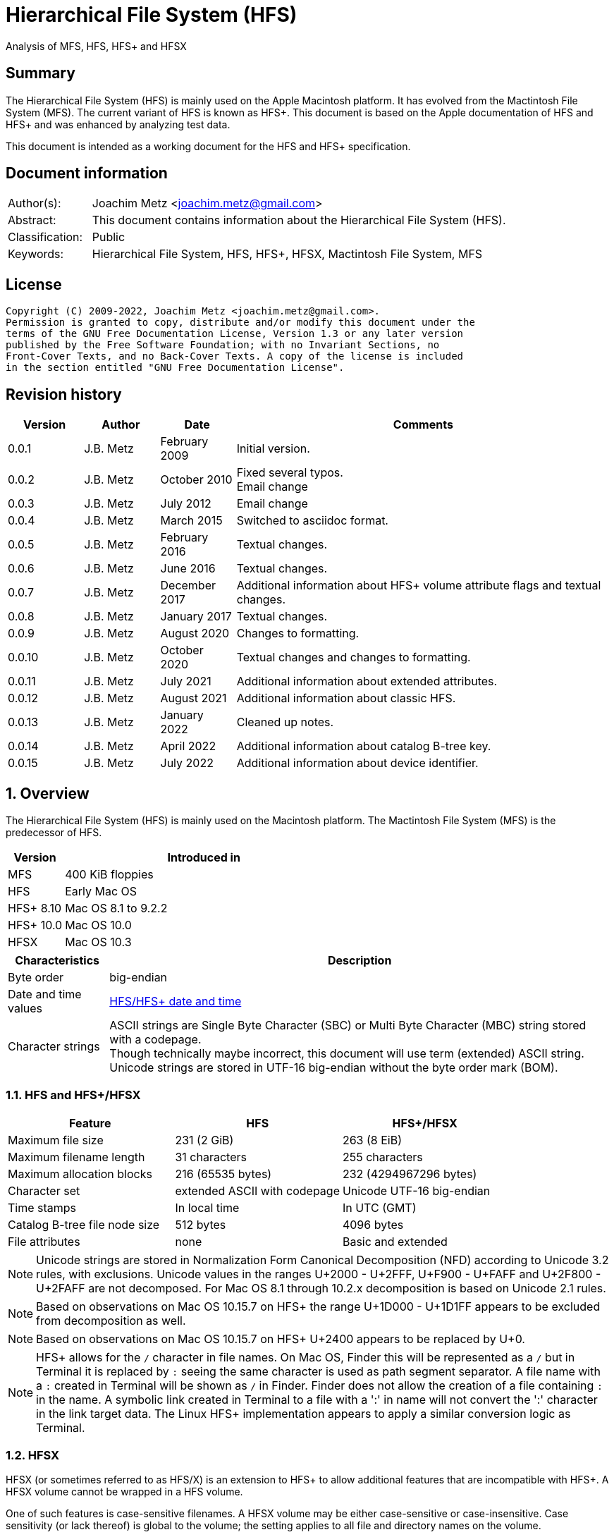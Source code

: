 = Hierarchical File System (HFS)
Analysis of MFS, HFS, HFS+ and HFSX

:toc:
:toclevels: 4

:numbered!:
[abstract]
== Summary

The Hierarchical File System (HFS) is mainly used on the Apple Macintosh
platform. It has evolved from the Mactintosh File System (MFS). The current
variant of HFS is known as HFS+. This document is based on the Apple
documentation of HFS and HFS+ and was enhanced by analyzing test data.

This document is intended as a working document for the HFS and HFS+
specification.

[preface]
== Document information

[cols="1,5"]
|===
| Author(s): | Joachim Metz <joachim.metz@gmail.com>
| Abstract: | This document contains information about the Hierarchical File System (HFS).
| Classification: | Public
| Keywords: | Hierarchical File System, HFS, HFS+, HFSX, Mactintosh File System, MFS
|===

[preface]
== License

....
Copyright (C) 2009-2022, Joachim Metz <joachim.metz@gmail.com>.
Permission is granted to copy, distribute and/or modify this document under the
terms of the GNU Free Documentation License, Version 1.3 or any later version
published by the Free Software Foundation; with no Invariant Sections, no
Front-Cover Texts, and no Back-Cover Texts. A copy of the license is included
in the section entitled "GNU Free Documentation License".
....

[preface]
== Revision history

[cols="1,1,1,5",options="header"]
|===
| Version | Author | Date | Comments
| 0.0.1 | J.B. Metz | February 2009 | Initial version.
| 0.0.2 | J.B. Metz | October 2010 | Fixed several typos. +
Email change
| 0.0.3 | J.B. Metz | July 2012 | Email change
| 0.0.4 | J.B. Metz | March 2015 | Switched to asciidoc format.
| 0.0.5 | J.B. Metz | February 2016 | Textual changes.
| 0.0.6 | J.B. Metz | June 2016 | Textual changes.
| 0.0.7 | J.B. Metz | December 2017 | Additional information about HFS+ volume attribute flags and textual changes.
| 0.0.8 | J.B. Metz | January 2017 | Textual changes.
| 0.0.9 | J.B. Metz | August 2020 | Changes to formatting.
| 0.0.10 | J.B. Metz | October 2020 | Textual changes and changes to formatting.
| 0.0.11 | J.B. Metz | July 2021 | Additional information about extended attributes.
| 0.0.12 | J.B. Metz | August 2021 | Additional information about classic HFS.
| 0.0.13 | J.B. Metz | January 2022 | Cleaned up notes.
| 0.0.14 | J.B. Metz | April 2022 | Additional information about catalog B-tree key.
| 0.0.15 | J.B. Metz | July 2022 | Additional information about device identifier.
|===

:numbered:
== Overview

The Hierarchical File System (HFS) is mainly used on the Macintosh platform.
The Mactintosh File System (MFS) is the predecessor of HFS.

[cols="1,5",options="header"]
|===
| Version | Introduced in
| MFS | 400 KiB floppies
| HFS | Early Mac OS
| HFS+ 8.10 | Mac OS 8.1 to 9.2.2
| HFS+ 10.0 | Mac OS 10.0
| HFSX | Mac OS 10.3
|===

[cols="1,5",options="header"]
|===
| Characteristics | Description
| Byte order | big-endian
| Date and time values | <<hfs_timestamp,HFS/HFS+ date and time>>
| Character strings | ASCII strings are Single Byte Character (SBC) or Multi Byte Character (MBC) string stored with a codepage. +
Though technically maybe incorrect, this document will use term (extended) ASCII string. +
Unicode strings are stored in UTF-16 big-endian without the byte order mark (BOM).
|===

=== HFS and HFS+/HFSX

[cols="1,1,1",options="header"]
|===
| Feature | HFS | HFS+/HFSX
| Maximum file size | 231 (2 GiB) | 263 (8 EiB)
| Maximum filename length | 31 characters | 255 characters
| Maximum allocation blocks | 216 (65535 bytes) | 232 (4294967296 bytes)
| Character set | extended ASCII with codepage | Unicode UTF-16 big-endian
| Time stamps | In local time | In UTC (GMT)
| Catalog B-tree file node size | 512 bytes | 4096 bytes
| File attributes | none | Basic and extended
|===

[NOTE]
Unicode strings are stored in Normalization Form Canonical Decomposition (NFD)
according to Unicode 3.2 rules, with exclusions. Unicode values in the ranges
U+2000 - U+2FFF, U+F900 - U+FAFF and U+2F800 - U+2FAFF are not decomposed. For
Mac OS 8.1 through 10.2.x decomposition is based on Unicode 2.1 rules.

[NOTE]
Based on observations on Mac OS 10.15.7 on HFS+ the range U+1D000 - U+1D1FF
appears to be excluded from decomposition as well.

[NOTE]
Based on observations on Mac OS 10.15.7 on HFS+ U+2400 appears to be replaced
by U+0.

[NOTE]
HFS+ allows for the `/` character in file names. On Mac OS, Finder this will be
represented as a `/` but in Terminal it is replaced by `:` seeing the same
character is used as path segment separator. A file name with a `:` created
in Terminal will be shown as `/` in Finder. Finder does not allow the creation
of a file containing `:` in the name. A symbolic link created in Terminal to a
file with a ':' in name will not convert the ':' character in the link target
data. The Linux HFS+ implementation appears to apply a similar conversion logic
as Terminal.

=== HFSX

HFSX (or sometimes referred to as HFS/X) is an extension to HFS+ to allow
additional features that are incompatible with HFS+. A HFSX volume cannot be
wrapped in a HFS volume.

One of such features is case-sensitive filenames. A HFSX volume may be either
case-sensitive or case-insensitive. Case sensitivity (or lack thereof) is
global to the volume; the setting applies to all file and directory names on
the volume.

== [[hfs_timestamp]]HFS timestamp

In HFS+ date and time values are stored in an unsigned 32-bit integer
containing the number of seconds since January 1, 1904 at 00:00:00 (midnight)
UTC (GMT). This is slightly different from HFS where the date and time value
are stored using the local time. This document will refer to both forms as
HFS timestamp.

The maximum representable date is February 6, 2040 at 06:28:15 UTC (GMT).

The date values do not account for leap seconds. They do include a leap day in
every year that is evenly divisible by four. This is sufficient given that the
range of representable dates does not contain 1900 or 2100, neither of which
have leap days.

== [[btree_file]]B-tree file

Both HFS and HFS+ use B-trees files. A B-tree file consists of fixed sized nodes:

* header node
* map nodes
* index (root and branch) nodes
* leaf nodes

[NOTE]
The node size is determined when the B-tree is created. In a HFS+ B-tree the
node size is determined by the header node.

[cols="1,1,1",options="header"]
|===
| Feature | HFS | HFS+/HFSX
| Node size | 512 bytes | 512 - 32768 bytes +
The size value must be a power of 2
|===

HFS+ uses the following default node sizes:

[cols="1,1,1",options="header"]
|===
| Feature | HFS | HFS+/HFSX
| catalog file | 512 | 4 KiB (8 KiB in Mac OS X)
| extents (overflow) file | 512 | 1 KiB (4 KiB in Mac OS X)
| attributes file | N/A | 4 KiB
|===

The size of a B-tree file can be calculated in the following manner:

....
size = number of nodes x node size
....

[NOTE]
The data fork of the B-tree is used. The resource fork of a B-tree file
is unused.

=== The B-tree (file) node

A B-tree file consists of nodes. Each node has the same structure and consists
of three main parts:

* the node descriptor
* the node records
* the node record offsets

The first node in the file is referenced by node number 0.

The node offset relative to the start of the file given a node number can be
calculated in the following manner:

....
node offset = node number x node size
....

==== The B-tree node descriptor

The node descriptor (BTNodeDescriptor) contains information about the node,
like the forward and backward links to other nodes.

The B-tree node descriptor is 14 bytes of size and consists of:

[cols="1,1,1,5",options="header"]
|===
| Offset | Size | Value | Description
| 0 | 4 | | The next tree node number (forward link) +
Contains 0 if empty
| 4 | 4 | | The previous tree node number (backward link) +
Contains 0 if empty
| 8 | 1 | | The node type +
Signed 8-bit integer +
See section: <<btree_node_type,B-tree node type>>
| 9 | 1 | | The node level +
Signed 8-bit integer +
The root node level is 0, with a maximum depth of 8.
| 10 | 2 | | The number of records
| 12 | 2 | 0 | [yellow-background]*Unknown (Reserved)* +
Should contain 0-byte values
|===

===== [[btree_node_type]]B-tree node type

[cols="1,1,5",options="header"]
|===
| Value | Identifier | Description
| -1 | kBTLeafNode | leaf node
| 0 | kBTIndexNode | index node
| 1 | kBTHeaderNode | header node
| 2 | kBTMapNode | map node
|===

==== The B-tree node record

The B-tree node record contains (leaf) data or a reference to an index node.
The B-tree node record consists of:

* key data
* record data

==== The B-tree record offsets

The B-tree record offsets are an array of 16-bit integers relative from the
start of the B-tree node record. The first record offset is found at node
`size - 2`, e.g. `512 - 2 = 510`, the second 2 bytes before that, e.g. 508,
etc. An additional record offset is added at the end to signify the start
of the free space.

[NOTE]
The record offsets are not necessarily stored in linear order.

=== The B-tree header node

The B-tree header node is stored in the first node of the B-tree file and
contains 3 records:

* the B-tree header record;
* the user data record, which consist of 128 bytes (reserved within HFS);
* the B-tree map record.

[NOTE]
The records in the B-tree header node do not have keys.

==== [[btree_header_record]]The B-tree header record

The B-tree header record (BTHeaderRec) contains information about the beginning
of the tree, as well as the size of the tree.

The B-tree header record is 106 bytes of size and consists of:

[cols="1,1,1,5",options="header"]
|===
| Offset | Size | Value | Description
| 0 | 2 | | Depth of the tree
| 2 | 4 | | Root node number
| 6 | 4 | | Number of data records contained in leaf nodes +
[yellow-background]*(Does this equals the number of leaf nodes?)*
| 10 | 4 | | First leaf node number
| 14 | 4 | | Last leaf node number
| 18 | 2 | | The node size +
Contains number of bytes
| 20 | 2 | | Maximum key size +
Contains number of bytes
| 22 | 4 | | Number of nodes
| 26 | 4 | | Number of free nodes
4+| _Introduced in HFS+_
| 30 | 2 | | [yellow-background]*Unknown (Reserved)*
| 32 | 4 | | Clump size
| 36 | 1 | | B-tree file type +
See section: <<btree_header_record_file_type,File type>>
| 37 | 1 | | Key compare type +
See section: <<btree_header_record_key_compare_type,Key compare type>>
| 38 | 4 | | Attributes +
See section: <<btree_header_record_attributes,Attributes>>
| 42 | ( 16 x 4 ) = 64 | | [yellow-background]*Unknown (Reserved)*
|===

===== [[btree_header_record_file_type]]File type

[cols="1,1,5",options="header"]
|===
| Value | Identifier | Description
| 0x00 | | Control file
| 0x80 | | First user B-tree type
| 0xff | | Reserved B-tree type
|===

===== [[btree_header_record_key_compare_type]]Key compare type

[cols="1,1,5",options="header"]
|===
| Value | Identifier | Description
| 0xbc | | Binary compare (case-sensitive)
| 0xcf | | Case folding (case-insensitive)
|===

===== [[btree_header_record_attributes]]Attributes

The bits in the attributes value have the following meaning:

[cols="1,1,5",options="header"]
|===
| Value | Identifier | Description
| 0x00000001 | kBTBadCloseMask | Bad close +
This bit indicates that the B-tree was not closed properly and should be checked for consistency. +
This bit is not used for HFS+ B-trees.
| 0x00000002 | kBTBigKeysMask | Big keys +
If this bit is set, the key size value of the keys in index and leaf nodes is 16-bit integer; otherwise, it is an 8-bit integer. +
This bit must be set for all HFS+ B‑trees.
| 0x00000004 | kBTVariableIndexKeysMask | Variable-size index keys +
If this bit is set, the keys in index nodes occupy the number of bytes indicated by their key size; otherwise, the keys in index nodes always occupy maximum key size. +
This bit must be set for the HFS+ Catalog B-tree, and cleared for the HFS+ Extents B-tree.
|===

==== The B-tree map record

The B-tree map record contains of a bitmap that indicates which nodes in the
B-tree file are used and which are not. The bits are interpreted in exactly the
same way as the bits in the volume bitmap: if a bit in the map record is set,
then the corresponding node in the B-tree file is being used.

The bitmap is 256 bytes of size and can therefore contain information about
2048 nodes at most. If more nodes are needed a map node is used to store
additional mapping information.

=== The map node

If a B-tree file contains more than 2048 nodes, which are enough for about 8000
files, a map node is used to store additional node-mapping information.

The next tree node value in the B-tree node descriptor of the header node is
used to refer to the first map node.

A map node consists of a B-tree node descriptor and one B-tree map record. The
map record is 494 bytes of size ( 512 - ( 14 + 2 ) ) and can therefore contain
mapping information for 3952 nodes.

If a B-tree contains more than 6000 nodes (enough for about 25000 files) a
second map node is needed. The next tree node value in the B-tree node
descriptor of the first map node is used to refer to the second. If more map
nodes are required, each additional map node is similarly linked to the
previous one.

=== The root node

The root node is the start of the B-tree structure; usually the root node is
an index node, but it might be a leaf node if there are no index nodes.

The root node number is stored in the <<btree_header_record,B-tree header record>>.

=== The index node

The records stored in an index node are called pointer records. A pointer
record consists of a key followed by the node number of the corresponding node.
The size of the key varies according to the type of B-tree file.

* In a catalog file, the search key is a combination of the file or directory name and the parent identifier of that file or directory.
* In an extents (overflow) file, the search key is a combination of that file's type, its file identifier and the index of the first allocation block in the extent.

The immediate descendants of an index node are called the children of the index
node. An index node can have from 1 to 15 children, depending on the size of
the pointer records that the index node contains.

[yellow-background]*TODO size of the node number is 32-bit*

=== The leaf node

The leaf nodes contain data records. The structure of the leaf node data
records varies according to the type of B-tree.

* In an extents (overflow) file, the leaf node data records consist of a key and an extent record.
* In a catalog file, the leaf node data records can be any one of four kinds of records.

== The HFS volume

The information on all block-formatted volumes is organized in logical blocks.
These logical blocks are referred to as allocation blocks and contain a number
of bytes of standard information (512 bytes on Macintosh-initialized volumes).

The allocation block size is a volume parameter whose value is set when the
volume is initialized. To promote file contiguity and avoid fragmentation,
space is allocated to files in groups of allocation blocks, or clumps. The
clump size is always a multiple of the allocation block size, and it is the
minimum number of bytes to allocate.

Each HFS volume begins with two boot blocks. The boot blocks on the startup
volume are read at system startup time and contain booting instructions and
other important information such as the name of the System file and the Finder.
Following the boot blocks are two additional structures:

* the master directory block, which contains information about the volume, such as the date and time of the volume's creation and the number of files on the volume;
* the volume bitmap, which contains a record of which blocks in the volume are currently in use.

All the areas on a volume are of fixed size and location, except for the
catalog file and the extents (overflow) file. These two files can appear
anywhere between the volume bitmap and the alternate master directory block
(MDB). They can appear in any order and are not necessarily contiguous. The
catalog and extents (overflow) files are both organized as B-trees.

The last block (512 bytes) were used during Apple's CPU manufacturing process.

=== Boot blocks

The first two logical blocks on every Macintosh volume are boot blocks. These
blocks contain system startup information: instructions and information
necessary to start up (or "boot") a Macintosh computer. This information
consists of certain configurable system parameters (such as the capacity of the
event queue, the number of open files allowed, and so forth) and is contained
in a boot block header. The system startup information also includes actual
machine-language instructions that could be used to load and execute the System
file. Usually these instructions follow immediately after the boot block
header. Generally, however, the boot code stored on disk is ignored in favor of
boot code stored in a resource in the System file.

Note that there are two boot block header formats. The current format includes
two fields at the end that are not contained in the older format. These fields
allow the Operating System to size the System heap relative to the amount of
available physical RAM. A boot block header that conforms to the older format
sets the size of the System heap absolutely, using values specified in the
header itself. You can determine whether a boot block header uses the current
or the older format by inspecting a bit in the high-order byte of the version
value.

The boot block header is 141 bytes of size and consists of:

[cols="1,1,1,5",options="header"]
|===
| Offset | Size | Value | Description
| 0 | 2 | "LK" ("\x4c\x4b") | The boot block signature
| 2 | 4 | | Boot code entry point
| 6 | 2 | | Boot blocks version number
| 8 | 2 | | Page flags +
(used internally)
| 10 | 15 | | System filename +
ASCII string
| 25 | 15 | | Shell or Finder filename +
ASCII string typically "Finder"
| 40 | 15 | | Debugger 1 filename +
ASCII string typically "Macsbug"
| 55 | 15 | | Debugger 2 filename +
ASCII string typically "Disassembler"
| 70 | 15 | | The name of the startup screen +
ASCII string typically "StartUpScreen"
| 85 | 15 | | The name of the startup program +
ASCII string typically "Finder"
| 100 | 15 | | The scrap filename +
ASCII string typically "Clipboard"
| 115 | 2 | | The (initial) number of allocated file control blocks (FCBs)
| 117 | 2 | | The maximum number of event queue elements +
This number determines the maximum number of events that the Event Manager can store at any one time. +
Usually this field contains the value 20.
| 119 | 4 | | The system heap size on 128K Mac +
The size of the System heap on a Macintosh computer having 128 KiB of RAM.
| 123 | 4 | | The system heap size on 256K Mac +
The size of the System heap on a Macintosh computer having 256 KiB of RAM.
| 127 | 4 | | The system heap size on all machines +
The size of the System heap on a Macintosh computer having 512 KiB or more of RAM.
| 131 | 2 | | Filler +
(used internally)
| 133 | 4 | | Additional system heap space
| 137 | 4 | | Fraction of available RAM for the system heap
|===

==== Boot code entry point

The boot code entry point contains machine-language instructions that translate
to:

....
BRA.S *+ 0x90
....

Or for older versions of the boot block header:

....
BRA.S *+ 0x88
....

This instruction jumps to the main boot code following the boot block header.

This field is ignored, however, if bit 6 is clear in the high-order byte of the
boot block version number or if the low-order byte contains 0x0d.

==== Boot blocks version number

The boot blocks version number consists of a flag byte (high order) and a
version byte (low order).

[yellow-background]*TODO determine MSB and LSB*

The bits in the flag byte have the following meaning:

[cols="1,5",options="header"]
|===
| Bit(s) | Description
| 0 - 4 | [yellow-background]*Unknown (Reserved)*, must be 0
| 5 | Use relative system heap sizing
| 6 | Execute boot code
| 7 | Newer boot block header used
|===

If bit 7 of the flag byte is clear, then bits 5 and 6 are ignored and the
version number is found in the version byte.

If the version byte is:

* less than 0x15, the values in the system heap size on 128K Mac and 256K Mac should be ignored and the value in system heap size on all machines should be used.
* 0x0d the boot code should be executed using the value in boot code entry point.
* greater than or equal to 0x15 the value in system heap size on all machines should be used.

If bit 7 of the flag byte is set

* bit 6 should be used to determine whether to execute the boot code using the value in boot code entry point.
* bit 5 should be used to determine whether to use relative System heap sizing. If bit 5 is
** clear the value in system heap size on all machines should be used.
** is set the System heap is extended by the value in the additional system heap space plus the fraction of available RAM for the system heap.

=== [[hfs_master_directory_block]]Master directory block (MDB)

The master directory block (MDB), also known as the volume information block
(VIB), contains information about the data in the volume. The MDB starts at
offset 1024 of the volume.

The MDB is 162 bytes of size and consists of:

[cols="1,1,1,5",options="header"]
|===
| Offset | Size | Value | Description
| 0 | 2 | "BD" ("\x42\x44") | The volume signature (kHFSSigWord) +
For Mactintosh File System (MFS) volumes the signature contains "\xd2\xd7".
| 2 | 4 | | Volume creation date and time +
Contains a HFS timestamp in local time +
The date and time when the volume was created.
| 6 | 4 | | Volume modification date and time +
Contains a HFS timestamp in local time +
The date and time when the volume was last modified. This is not necessarily the data and time when the volume was last flushed.
| 10 | 2 | | Volume attribute flags +
See section: <<volume_attribute_flags,Volume attribute flags>>
| 12 | 2 | | The number of files in the root directory
| 14 | 2 | | Volume bitmap block number +
Contains an allocation block number relative from the start of the volume, where 0 is the first block number. +
Typically has a value of 3
| 16 | 2 | | [yellow-background]*Unknown (Start of the next allocation search)* +
The ([yellow-background]*allocation or volume block*) index of the allocation block at which the next allocation search will begin.
| 18 | 2 | | Number of (allocation) blocks +
A volume can contain at most 65535 blocks.
| 20 | 4 | | Allocation block size +
Contains number of bytes an must be a multitude of 512 bytes.
| 24 | 4 | | Default clump size
| 28 | 2 | | Extents start block number +
Contains an allocation block number relative from the start of the volume, where 0 is the first block number.
| 30 | 4 | | Next available catalog node identifier (CNID) +
Can be a directory or file record identifier.
| 34 | 2 | | Number of unused (allocation) blocks
| 36 | 1 | | The volume label size +
The maximum size is 27
| 37 | 27 | | The volume label +
Contains an ASCII string
| 64 | 4 | | Backup date and time +
Contains a HFS timestamp in local time +
The date and time when the volume was last backed up.
| 68 | 2 | | Backup sequence number
| 70 | 4 | | Volume write count +
Contains the number of times the volume has been written to.
| 74 | 4 | | Clump size for extents (overflow) file
| 78 | 4 | | Clump size for catalog file
| 82 | 2 | | The number of sub directories in the root directory
| 84 | 4 | | Total number of files +
It should equal the number of file records found in the catalog file.
| 88 | 4 | | Total number of directories (folders) +
The value does not include the root folder. +
It should equal the number of folder records in the catalog file minus one.
| 92 | 32 | | Finder information +
See section: <<finder_information,Finder information>>
| 124 | 2 | | Embedded volume signagure [yellow-background]*(formerly drVCSize)*
| 126 | 4 | | Embedded volume extent descriptor [yellow-background]*(formerly drVBMCSize and drCtlCSize)* +
Contains a single HFS extent descriptor
| 130 | 4 | | Extents (overflow) file size
| 134 | ( 3 x 4 ) = 12 | | Extents (overflow) extents record +
See section: <<hfs_extents_record,The HFS extents record>>
| 146 | 4 | | Catalog file size
| 150 | ( 3 x 4 ) = 12 | | Catalog file extents record +
See section: <<hfs_extents_record,The HFS extents record>>
|===

==== Notes

....
drVCSize => Volume cache (allocation) block size (16-bit)
drVBMCSize => Volume bitmap cache (allocation) block size (16-bit)
drCtlCSize => Common volume cache (allocation) block size (16-bit)
....

==== Alternate master directory block (MDB)

A copy of the master directory block (MDB) is maintained in the Alternate MDB.
This copy is updated when the extents (overflow) or the catalog file grow
larger. The Alternate MBD is intended solely for use by disk utilities.

=== Volume bitmap

The volume bitmap is used to keep track of block allocation. The bitmap
contains one bit for each allocation block in the volume. If a bit is set, the
corresponding allocation block is currently in use by some file. If a bit is
clear, the corresponding allocation block is not currently in use by any file
and is available for allocation.

The volume bitmap does not indicate which files occupy which blocks. The actual
file-mapping information in maintained in two locations:

* in each file's catalog entry;
* in the extents (overflow) file.

The size of the volume bitmap depends on the number of allocation blocks in the
volume. The number of allocation blocks depends both on the number of physical
blocks in the volume and the size of the volume's allocation blocks (the number
of physical blocks per allocation block). The size of the volume bitmap is
rounded up so that the volume bitmap occupies an integral number of physical
blocks.

A floppy disk that can hold 800 KiB of data and has an allocation block size of
one physical block (512 bytes) has a volume bitmap size of:

....
( ( 800 x 1024 ) / ( 512 x 8 ) ) = 1600 bits (200 bytes).
....

A volume containing 32 MiB of data and having an allocation block size of one
physical block has a volume bitmap size of:

....
( ( 32 x 1024 x 1024 ) / ( 512 x 8 ) ) = 65536 bits (8192 bytes).
....

Because the number of allocation blocks in the volume in the MDB consists of a
16-bit value no more that 65535 allocation blocks can be addressed. The volume
bitmap is never larger than 8192 bytes (or 16 physical blocks). For volumes
containing more than 32 MB of space, the allocation block size must be
increased.

A volume containing 40 MiB of space must have an allocation block size that is
at least 2 physical blocks (2 x 512 bytes).

A volume containing 80 MiB of space must have an allocation block size that is
at least 3 physical blocks (3 x 512 bytes).

== The HFS+/HFSX volume

In HFS+ the boot blocks have been removed, therefore the first two blocks are
reserved (unused).

=== Volume header

The volume header (HFSPlusVolumeHeader) replaces the master directory block
(MDB). The volume header starts at offset 1024 of the volume.

The allocation block containing the first 1536 bytes (reserved space plus
volume header) are marked as used in the allocation file.

The volume header is 512 bytes of size and consists of:

[cols="1,1,1,5",options="header"]
|===
| Offset | Size | Value | Description
| 0 | 2 | "H+" ("\x48\x2b") +
"HX" ("\x48\x58") | The volume signature +
Where "H+" (kHFSPlusSigWord) is used for HFS+ and "HX" (kHFSXSigWord) for HFSX
| 2 | 2 | | The volume version +
Where 4 (kHFSPlusVersion) is used for HFS+ and 5 (kHFSXVersion) for HFSX
| 4 | 4 | | The volume attribute flags +
See section: <<volume_attribute_flags,Volume attribute flags>>
| 8 | 4 | | Last mounted version +
"8.10" => used by Mac OS 8.1 to 9.2.2 +
"10.0" (kHFSPlusMountVersion) => used by Mac OS X +
"HFSJ" (kHFSJMountVersion) => used by journaled HFS+/HFSX +
"fsck", "FSK!" => used by fsck_hfs on Mac OS X
| 12 | 4 | | Journal information block number +
This field is used if the volume journaled bit has been set in the volumes attribute flags. +
The allocation block number of the allocation block which contains the journal information block of the volume's journal.
| 16 | 4 | | Creation date and time +
Contains a HFS timestamp in UTC +
The date and time when the volume was created.
| 20 | 4 | | Modification date and time +
Contains a HFS timestamp in UTC +
The date and time when the volume was last modified.
| 24 | 4 | | Backup date and time +
Contains a HFS timestamp in UTC +
The date and time when the volume was last backed up.
| 28 | 4 | | Checked date and time +
Contains a HFS timestamp in UTC +
The date and time when the volume was last checked for consistency.
| 32 | 4 | | Total number of files +
The value does not include the special files. +
It should equal the number of file records found in the catalog file.
| 36 | 4 | | Total number of directories (folders) +
The value does not include the root folder. +
It should equal the number of folder records in the catalog file minus one.
| 40 | 4 | | The (allocation) block size +
Contains number of bytes
| 44 | 4 | | Total number of (allocation) blocks
| 48 | 4 | | Number of unused (allocation) blocks
| 52 | 4 | | Next available (allocation) block number +
The ([yellow-background]*allocation or volume block*) index of the allocation block at which the next allocation search will begin.
| 56 | 4 | | Default resource fork clump size +
The default clump size for resource forks. +
Contains number of bytes
| 60 | 4 | | Default data fork clump size +
The default clump size for data forks. +
Contains number of bytes
| 64 | 4 | | Next available catalog node identifier (CNID) +
Can be a directory or file record identifier.
| 68 | 4 | | Volume write count +
Contains the number of times the volume has been written to.
| 72 | 8 | | Encodings bitmap +
This field keeps track of the text encodings used in the file and folder names on the volume. +
See section: <<text_encoding,Text encoding>>
| 80 | 32 | | Finder information +
See section: <<finder_information,Finder information>>
| 112 | 80 | | Allocation file fork descriptor +
Information about the location and size of the allocation file. +
See section: <<hfs_plus_fork_descriptor_structure,HFS+ fork descriptor structure>>
| 192 | 80 | | Extents (overflow) file fork descriptor +
Information about the location and size of the extents (overflow) file. +
See section: <<hfs_plus_fork_descriptor_structure,HFS+ fork descriptor structure>>
| 272 | 80 | | Catalog file fork descriptor +
Information about the location and size of the catalog file. +
See section: <<hfs_plus_fork_descriptor_structure,HFS+ fork descriptor structure>>
| 352 | 80 | | Attributes file fork descriptor +
Information about the location and size of the attributes file. +
See section: <<hfs_plus_fork_descriptor_structure,HFS+ fork descriptor structure>>
| 432 | 80 | | Startup file fork descriptor +
Information about the location and size of the startup file. +
See section: <<hfs_plus_fork_descriptor_structure,HFS+ fork descriptor structure>>
|===

==== Total number of allocation blocks

For a disk whose size is an even multiple of the allocation block size, all
areas on the disk are included in an allocation block, including the volume
header and alternate volume header. For a disk whose size is not an even
multiple of the allocation block size, only the allocation blocks that will fit
entirely on the disk are counted here. The remaining space at the end of the
disk is not used by the volume format (except for storing the alternate volume
header, as described above).

==== [[volume_attribute_flags]]Volume attribute flags

The volume attributes flags are specified as following.

[yellow-background]*TODO: determine MSB and LSB*

[cols="1,1,5",options="header"]
|===
| Value | Identifier | Description
| 0x00000080 | kHFSVolumeHardwareLockBit | Volume hardware lock +
This bit is set if the volume is write-protected due to a hardware setting.
| 0x00000100 | kHFSVolumeUnmountedBit | Volume unmounted +
This bit is set if the volume was correctly flushed before being unmounted or ejected.
| 0x00000200 | kHFSVolumeSparedBlocksBit | Volume spared blocks +
This bit is set if there are any records in the extents (overflow) file for bad blocks.
| 0x00000400 | kHFSVolumeNoCacheRequiredBit | Volume no cache required +
This bit is set if the blocks from this volume should not be cached.
| 0x00000800 | kHFSBootVolumeInconsistentBit | Boot volume inconsistent +
This bit is set if the volume was mounted for writing.
| 0x00001000 | kHFSCatalogNodeIDsReusedBit | Catalog node identifiers reused +
This bit is set when the next catalog identifier value overflows 32 bits, forcing smaller catalog node identifiers to be reused.
| 0x00002000 | kHFSVolumeJournaledBit | Volume journaled +
If this bit is set, the volume has a journal.
| 0x00004000 | kHFSVolumeInconsistentBit | [yellow-background]*Unknown (Reserved)*
| 0x00008000 | kHFSVolumeSoftwareLockBit | Volume software lock +
This bit is set if the volume is write-protected due to a software setting.
3+|
| 0x40000000 | kHFSContentProtectionBit | [yellow-background]*Unknown (Reserved)*
| 0x80000000 | kHFSUnusedNodeFixBit | [yellow-background]*Unknown (Reserved)*
|===

==== Alternate volume header

A copy of the volume header, the alternate volume header, is stored starting
1024 bytes before the end of the volume. The alternate volume header is
intended for use solely by disk repair utilities.

In order to accommodate the alternate volume header and the reserved space
following it, the last allocation block is also marked as used in the
allocation file.

The alternate volume header is always stored at offset 1024 bytes from the end
of the volume. If the disk size is not an even multiple of the allocation block
size, this area may lie beyond the last allocation block. However, the last
allocation block (or two allocation blocks for a volume formatted with 512-byte
allocation blocks) is still reserved even if the alternate volume header is not
stored there.

=== [[text_encoding]]Text encoding

HFS+ includes features specifically designed to help Mac OS handle the
conversion between Mac OS-encoded strings and Unicode.

The first feature is the text encoding value of the file and folder catalog
records. The value refers to a specific encoding type.

[cols="1,1,1",options="header"]
|===
| Encoding type | Value | Encodings bitmap number
| MacRoman | 0 | 0
| MacJapanese | 1 | 1
| MacChineseTrad | 2 | 2
| MacKorean | 3 | 3
| MacArabic | 4 | 4
| MacHebrew | 5 | 5
| MacGreek | 6 | 6
| MacCyrillic | 7 | 7
3+|
| MacDevanagari | 9 | 9
| MacGurmukhi | 10 | 10
| MacGujarati | 11 | 11
| MacOriya | 12 | 12
| MacBengali | 13 | 13
| MacTamil | 14 | 14
| MacTelugu | 15 | 15
| MacKannada | 16 | 16
| MacMalayalam | 17 | 17
| MacSinhalese | 18 | 18
| MacBurmese | 19 | 19
| MacKhmer | 20 | 20
| MacThai | 21 | 21
| MacLaotian | 22 | 22
| MacGeorgian | 23 | 23
| MacArmenian | 24 | 24
| MacChineseSimp | 25 | 25
| MacTibetan | 26 | 26
| MacMongolian | 27 | 27
| MacEthiopic | 28 | 28
| MacCentralEurRoman | 29 | 29
| MacVietnamese | 30 | 30
| MacExtArabic | 31 | 31
3+|
| MacSymbol | 33 | 33
| MacDingbats | 34 | 34
| MacTurkish | 35 | 35
| MacCroatian | 36 | 36
| MacIcelandic | 37 | 37
| MacRomanian | 38 | 38
3+|
| MacFarsi | 140 | 49
3+|
| MacUkrainian | 152 | 48
|===

The second use of text encodings in HFS+ is the encodings bitmap value of the
volume header. For each encoding used by a catalog node on the volume, the
corresponding bit in the encodings bitmap field must be set.

The text encoding value is used as the number of the bit to set in encodings
bitmap to indicate that the encoding is used on the volume. However, encodings
bitmap is only 64 bits long, and thus the text encoding values for MacFarsi and
MacUkrainian cannot be used as bit numbers. Instead, another bit number is used.

It is acceptable for a bit in this bitmap to be set even though no names on the
volume use that encoding. This means that when an implementation deletes or
renames an object, it does not have to clear the encoding bit if that was the
last name to use the given encoding.

=== Links

[yellow-background]*TODO: add text about classic HFS*

HFS+ supports both hard links and symbolic links.

Hard links to directories are not supported (allowed).

==== Hard Links

Hard links in HFS+ are represented by multiple different types of file records:

* one indirect node file record, named "iNode#", where # is the link reference. This file contains the content of the file shared by the hard links.
* one or more hard link file records, that reference the indirect node file record.

Indirect node files exist in a special (invisible) directory called the metadata directory
named "/\u2400\u2400\u2400\u2400HFS+ Private Data".

The link reference corresponds to the catalog node identifier (CNID) of
the indirect node file.

[NOTE]
TN1150 claims that a new link reference randomly chosen from the range 100 to
1073741923. However link references that fall outside of this range have been
observed such as "iNode20".

The special permission data of the hard link file records contains the link
reference if:

* the catalog file record flag kHFSHasLinkChainMask is set;
* and the first 8 bytes of the file information contains "hlnkhfs+"

....
enum {
    kHardLinkFileType = 0x686C6E6B,  /* 'hlnk' */
    kHFSPlusCreator   = 0x6866732B   /* 'hfs+' */
};
....

The hard link file's creation date should be set to the creation date of
the metadata directory, but the creation date may also be set to the creation
date of the volume's root directory though this is deprecated.

===== Notes

....
For better compatibility with older versions of the Mac OS Finder, the
kHasBeenInited flag should be set in the Finder flags. The other Finder
information, and other dates in the catalog record are reserved.
....

....
kColor = 0x000E
kHasBeenInited = 0x0100
kHasBundle = 0x2000
kHasCustomIcon = 0x0400
kHasNoINITs = 0x0080
kIsAlias = 0x8000
kIsInvisible = 0x4000
kIsOnDesk = 0x0001
kIsShared = 0x0040
kIsStationery = 0x0800
kNameLocked = 0x1000
....

....
POSIX semantics allow an open file to be unlinked (deleted). These open but
unlinked files are stored on HFS+ volumes much like a hard link. When the open
file is deleted, it is renamed and moved into the metadata directory. The new
name is the string "temp" followed by the catalog node ID converted to decimal
text. When the file is eventually closed, this temporary file may be removed.
All such temporary files may be removed when repairing an unmounted HFS+ volume.
Repairing the Metadata Directory

When repairing a HFS+ volume with hard links or a metadata directory, there
are several conditions that might need to be repaired:

* Opened but deleted files (which are now orphaned).
* Orphaned indirect node files (no hard links refer to them).
* Broken hard link (hard link exists, but indirect node file does not).
* Incorrect link count.
* Link reference was 0.

Opened but deleted files are files whose names start with "temp", and are in
the metadata directory. If the volume is not in use (not mounted, and not being
used by any other utility), then these files can be deleted. Volumes with a
journal, even one with no active transactions, may have opened but undeleted
files that need to be deleted.

Detecting an orphaned indirect node file, broken hard link, or incorrect link
count requires finding all hard link files in the catalog, and comparing the
number of found hard links for each link reference with the link count of the
corresponding indirect node file.

A hard link with a link reference equal to 0 is invalid. Such a hard link may
be the result of a hard link being copied or restored by an implementation or
utility that does not use the permissions in catalog records. It may be
possible to repair the hard link by determining the proper link reference.
Otherwise, the hard link should be deleted.
....

==== Device identifier

The <<hfs_plus_file_special_permission_data,HFS+ file special permission data>>
contains the device identifier. The device identifier can be stored in
different formats, such as: native, 386bsd, 4bsd, bsdos, freebsd, hpux, isc,
linux, netbsd, osf1, sco, solaris, sunos, svr3, svr4 and ultrix.

The "native" and "hpux" device identifier is 4 bytes of size and consists of:

[cols="1,1,1,5",options="header"]
|===
| Offset | Size | Value | Description
| 0 | 1 | | Major device number
| 1 | 2 | 0 | [yellow-background]*Unknown*
| 3 | 1 | | Minor device number
|===

The "386bsd", "4bsd", "freebsd", "isc", "linux", "netbsd", "sco", "sunos",
"svr3" and "ultrix" device identifier is 4 bytes of size and consists of:

[cols="1,1,1,5",options="header"]
|===
| Offset | Size | Value | Description
| 0 | 2 | 0 | [yellow-background]*Unknown*
| 2 | 1 | | Major device number
| 3 | 1 | | Minor device number
|===

The "solaris" and "svr4" device identifier is 4 bytes of size and consists of:

[cols="1,1,1,5",options="header"]
|===
| Offset | Size | Value | Description
| 0.0 | 18 bits | | Minor device number
| 2.2 | 14 bits | | Major device number
|===

The "bsdos" and "osf1" device identifier is 4 bytes of size and consists of:

[cols="1,1,1,5",options="header"]
|===
| Offset | Size | Value | Description
| 0.0 | 20 bits | | Minor device number
| 2.4 | 12 bits | | Major device number
|===

The "bsdos" alternative device identifier is 4 bytes of size and consists of:

[cols="1,1,1,5",options="header"]
|===
| Offset | Size | Value | Description
| 0.0 | 8 bits | | Sub unit number
| 1.0 | 12 bits | | Unit number
| 2.4 | 12 bits | | Major device number
|===

==== Symbolic Links

The data fork of a symbolic link contains the path of the directory or file it
refers to.

On HFS+ path is a POSIX pathname, as used by the Mac OS BSD and Cocoa
programming interfaces. It is not a traditional Mac OS, or Carbon, path.

The path is stored as an UTF-8 encoded string without an end-of-string
character. The length of the path should be 1024 bytes or less. The path
may be full or partial, with or without a leading forward slash.

The first 8 bytes of the file information should contain "slnkrhap".

....
enum {
    kSymLinkFileType  = 0x736C6E6B, /* 'slnk' */
    kSymLinkCreator   = 0x72686170  /* 'rhap' */
};
....

The resource fork of a symbolic link is reserved and should be 0 bytes in size.

== The HFS wrapper

An HFS+ volume can be wrapped in a HFS volume.

Mac OS does not use the startup file to boot from HFS+ disks. Instead, it uses
the HFS wrapper, as described later in this document.

When a HFS+ volume is embedded within a HFS wrapper the space used by the
HFS+ volume is marked as part of the bad block file within the HFS wrapper
itself.

=== Notes

....
An HFS+ volume may be contained within a HFS volume in a way that makes the
volume look like a HFS volume to systems without HFS+ support. This has a two
important advantages:

1. It allows a computer with HFS (but no HFS+) support in ROM to start up from a HFS+ volume. When creating the wrapper, Mac OS includes a System file containing the minimum code to locate and mount the embedded HFS+ volume and continue booting from its System file.
2. It improves the user experience when a HFS+ volume is inserted in a computer that has HFS support but no HFS+ support. On such a computer, the HFS wrapper will be mounted as a volume, which prevents error dialogs that might confuse the user into thinking the volume is empty, damaged, or unreadable. The HFS wrapper may also contain a Read Me document to explain the steps the user should take to access their files.

The rest of this section describes how the HFS wrapper is laid out and how the HFS+ volume is embedded within the wrapper.

IMPORTANT:
This section does not describe the HFS+ volume format; instead, it describes additions to the HFS volume format that allow a HFS+ volume (or some other volume) to be embedded in a HFS volume. However, as all Mac OS volumes are formatted with a HFS wrapper, all implementations should be able to parse the wrapper to find the embedded HFS+ volume.

Note:
An HFS+ volume is not required to have a HFS wrapper. In that case, the volume will start at the beginning of the disk, and the volume header will be at offset 1024 bytes. However, Apple software currently initializes all HFS+ volumes with a HFS wrapper.
HFS Master Directory Block

An HFS volume always contains a Master Directory Block (MDB), at offset 1024 bytes. The MDB is similar to a HFS+ volume header. In order to support volumes embedded within a HFS volume, several unused fields of the MDB have been changed, and are now used to indicate the type, location, and size of the embedded volume.

What was formerly the drVCSize field (at offset 0x7C) is now named drEmbedSigWord. This two-byte field contains a unique value that identifies the type of embedded volume. When a HFS+ volume is embedded, drEmbedSigWord must be kHFSPlusSigWord ('H+'), the same value stored in the signature field of a HFS+ volume header.

What were formerly the drVBMCSize and drCtlCSize fields (at offset 0x7E) have been combined into a single field occupying four bytes. The new structure is named drEmbedExtent and is of type HFSExtentDescriptor. It contains the starting allocation block number (startBlock) where the embedded volume begins and number of allocation blocks (blockCount ) the embedded volume occupies. The embedded volume must be contiguous. Both of these values are in terms of the HFS wrapper's allocation blocks, not HFS+ allocation blocks.

Note:
The description of the HFS volume format in Inside Macintosh: Files describes these fields as being used to store the size of various caches, and labels each one as "used internally".

To actually find the embedded volume's location on disk, an implementation must use the drAlBlkSiz and drAlBlSt fields of the MDB. The drAlBlkSiz field contains the size (in bytes) of the HFS allocation blocks. The drAlBlSt field contains the offset, in 512-byte blocks, of the wrapper's allocation block 0 relative to the start of the volume.

IMPORTANT:
This embedding introduces a transform between HFS+ volume offsets and disk offsets. The HFS+ volume exists on a virtual disk embedded within the real disk. When accessing a HFS+ structure on an embedded disk, an implementation must add the offset of the embedded disk to the HFS+ location. Listing 2 shows how one might do this, assuming 512-byte sectors.

static UInt32 HFSPlusSectorToDiskSector(UInt32 hfsPlusSector)
{
    UInt32 embeddedDiskOffset;

    embeddedDiskOffset = gMDB.drAlBlSt +
                         gMDB.drEmbedExtent.startBlock * (drAlBlkSiz / 512)
    return embeddedDiskOffset + hfsPlusSector;
}

Listing 2. Sector transform for embedded volumes.

In order to prevent accidentally changing the files in the HFS wrapper, the wrapper volume must be marked as software-write-protected by setting kHFSVolumeSoftwareLockBit in the drAtrb (volume attributes) field of the MDB. All correct HFS implementations will prevent any changes to the wrapper volume.

To improve performance of HFS+ volumes, the size of the wrapper's allocation blocks should be a multiple of the size of the HFS+ volume's allocation blocks. In addition, the wrapper's allocation block start (drAlBlSt) should be a multiple of the HFS+ volume's allocation block size (or perhaps 4 KB, if the HFS+ allocation blocks are larger). If these recommendations are followed, the HFS+ allocation blocks will be properly aligned on the disk. And, if the HFS+ allocation block size is a multiple of the sector size, then blocking and deblocking at the device driver level will be minimized.
Allocating Space for the Embedded Volume

The space occupied by the embedded volume must be marked as allocated in the HFS wrapper's volume bitmap (similar to the HFS+ allocation file) and placed in the HFS wrapper's bad block file (similar to the HFS+ bad block file). This doesn't mean the blocks are actually bad; it merely prevents the HFS+ volume from being overwritten by newly created files in the HFS wrapper, being deleted accidentally, or being marked as free, usable space by HFS disk repair utilities.

The kHFSVolumeSparedBlocksMask bit of the drAtrb (volume attributes) field of the MDB must be set to indicate that the volume has a bad blocks file.
Read Me and System Files

IMPORTANT:
This section is not part of the HFS+ volume format. It describes how the existing Mac OS implementation of HFS+ creates HFS wrappers. It is provided for your information only.

As initialized by the Mac OS Disk Initialization Package, the HFS wrapper volume contains five files in the root folder.

    * Read Me -- The Read Me file, whose name is actually "Where_have_all_my_files_gone?", contains text explaining that this volume is really a HFS+ volume but the contents cannot be accessed because HFS+ is not currently installed on the computer. It also describes the steps needed to install HFS+ support. Localized system software will also create a localized version of the file with localized file name and text content.
    * System and Finder (invisible) -- The System file contains the minimum code to locate and mount the embedded HFS+ volume, and to continue booting from the System file in the embedded volume. The Finder file is empty; it is there to prevent older versions of the Finder from de-blessing the wrapper's root directory, which would prevent booting from the volume.
    * Desktop DB and Desktop DF (invisible) -- The Desktop DB and Desktop DF files are an artifact of the way the files on the wrapper volume are created.

In addition, the root folder is set as the blessed folder by placing its folder ID in the first SInt32 of the drFndrInfo (Finder information) field of the MDB.
....

== The catalog file

The catalog file is a B-tree file used to maintain information about the
hierarchy of files and directories of a volume.

The allocation block number of the first file extent of the catalog file (the
header node) is stored in the master directory block (HFS) or the volume header
(HFS+). The B-tree structure is described in section: <<btree_file,B-tree file>>.

Each node in the catalog file is assigned a unique catalog node identifier
(CNID). The CNID is used for both directory and file identifiers. For any given
file or directory the parent identifier is the CNID of the parent directory.
The first 16 CNIDs are reserved for use by Apple and include the following
standard assignments:

[cols="1,1,5",options="header"]
|===
| CNID | Identifier | Assignment
| 0 | | [yellow-background]*Unknown (Reserved)*
| 1 | kHFSRootParentID | Parent identifier of the root directory (folder)
| 2 | kHFSRootFolderID | Directory identifier of the root directory (folder)
| 3 | kHFSExtentsFileID | The extents (overflow) file
| 4 | kHFSCatalogFileID | The catalog file
| 5 | kHFSBadBlockFileID | The bad allocation block file
| 6 | kHFSAllocationFileID | The allocation file (HFS+)
| 7 | kHFSStartupFileID | The startup file (HFS+)
| 8 | kHFSAttributesFileID | The attributes file (HFS+)
| | |
| 14 | kHFSRepairCatalogFileID | Used temporarily by fsck_hfs when rebuilding the catalog file.
| 15 | kHFSBogusExtentFileID | The bogus extent file +
Used temporarily during exchange files operations.
| 16 | kHFSFirstUserCatalogNodeID | The first available CNID for user's files and folders
|===

=== Catalog file index keys

In a catalog file the search key consists of:

* parent directory identifier
* (optional) file or directory name

The volume reference number is not included in the search key.

==== HFS catalog index key

The HFS catalog index key is variable in size and consists of:

[cols="1,1,1,5",options="header"]
|===
| Offset | Size | Value | Description
| 0 | 1 | | The key data size +
Signed 8-bit integer +
Contains number of bytes
4+| _If key data size > 0_
| 1 | 1 | | [yellow-background]*Unknown (Reserved)*
| 2 | 4 | | The parent identifier +
Contains a CNID
| 6 | 1 | | Number of characters in the name string +
The end-of-string character is not included
| 7 | ... | | Name string +
Contains an ASCII string with end-of-string character +
Contains the name of the file or directory
| ... | ... | | [yellow-background]*Unknown (Padding)*
|===

The key data size may contain values from 7 to 37. A deleted record is indicated
by a key data size of 0.

In an index node, the catalog node name always is stored as 32 bytes and
therefore the maximum key size should be 37. In a leaf node the catalog
node name varies in size.

HFS catalog index keys in a leaf node must be stored 16-bit aligned within the
node data. The size of the alignment padding is not included in the key data size.

==== HFS+ catalog index key

The HFS+ catalog index key is variable in size and consists of:

[cols="1,1,1,5",options="header"]
|===
| Offset | Size | Value | Description
| 0 | 2 | | The key data size +
Contains number of bytes
4+| _If key data size > 0_
| 2 | 4 | | The parent identifier +
Contains a CNID
4+| _If key data size > 6_
| 6 | 2 | | Number of characters in the name string
| 8 | ... | | Name string +
UTF-16 big-endian string without end-of-string character +
Contains the name of the file or directory
|===

[NOTE]
The characters ':' and U+2400 are stored as '/' and U+0 respectively and must
be converted before comparision.

[yellow-background]*Maximum name string length 255 characters?*

=== The catalog data

A catalog leaf node can contain four different types of records:

* a directory record, which contains information about a single directory.
* a file record, which contains information about a single file.
* a directory thread record, which provides a link between a directory and its parent directory.
* a file thread record, which provides a link between a file and its parent directory.

The thread records are used to find the name and directory identifier of the
parent of a given file or directory.

Each catalog data record consists of:

* the catalog data record header;
* the catalog data record data.

==== The catalog data record header

===== The HFS catalog data record header

The HFS catalog data record header is 2 bytes of size and consists of:

[cols="1,1,1,5",options="header"]
|===
| Offset | Size | Value | Description
| 0 | 1 | | The record type +
Signed 8-bit integer +
See section: <<catalog_file_data_record_types,Record types>>
| 1 | 1 | 0x00 | [yellow-background]*Unknown (Reserved)* +
Signed 8-bit integer
|===

[NOTE]
To distinguish between HFS and HFS+ record types, record type should be treated
as a 16-bit big-endian value.

===== The HFS+ catalog data record header

The HFS+ catalog data record header is 2 bytes of size and consists of:

[cols="1,1,1,5",options="header"]
|===
| Offset | Size | Value | Description
| 0 | 2 | | The record type +
See section: <<catalog_file_data_record_types,Record types>>
|===

===== [[catalog_file_data_record_types]]The catalog data record types

[cols="1,1,5",options="header"]
|===
| Value | Identifier | Description
| 0x0001 | kHFSPlusFolderRecord | HFS+ Directory record
| 0x0002 | kHFSPlusFileRecord | HFS+ File record
| 0x0003 | kHFSPlusFolderThreadRecord | HFS+ Directory thread record
| 0x0004 | kHFSPlusFileThreadRecord | HFS+ File thread record
| | |
| 0x0100 | kHFSFolderRecord | HFS Directory record
| 0x0200 | kHFSFileRecord | HFS File record
| 0x0300 | kHFSFolderThreadRecord | HFS Directory thread record
| 0x0400 | kHFSFileThreadRecord | HFS File thread record
|===

==== The catalog directory record

===== The HFS catalog directory record

The HFS catalog directory record (cdrDirRec, kHFSFolderRecord) is 70 bytes
of size and consists of:

[cols="1,1,1,5",options="header"]
|===
| Offset | Size | Value | Description
| 0 | 2 | 0x0100 | The record type
| 2 | 2 | | Directory (folder) flags +
See section: <<hfs_catalog_directory_record_flags,directory record flags>>
| 4 | 2 | | Number of directory entries (valence)
| 6 | 4 | | The identifier +
Contains a CNID
| 10 | 4 | | Creation date and time +
Contains a HFS timestamp in local time
| 14 | 4 | | (content) modification date and time +
Contains a HFS timestamp in local time
| 18 | 4 | | Backup date and time +
Contains a HFS timestamp in local time
| 22 | 16 | | Folder information +
See section: <<hfs_folder_information,HFS folder information>>
| 38 | 16 | | Extended folder information +
See section: <<hfs_extended_folder_information,HFS extended folder information>>
| 54 | ( 4 x 4 ) = 16 | | [yellow-background]*Unknown (Reserved)* +
Array of 32-bit integer values
|===

====== [[hfs_catalog_directory_record_flags]]HFS catalog directory record flags

Not defined. The HFS catalog directory record appears to always have a
corresponding folder thread record.

===== The HFS+ catalog directory record

The HFS+ catalog directory record (HFSPlusCatalogFolder) is 88 bytes of size
and consists of:

[cols="1,1,1,5",options="header"]
|===
| Offset | Size | Value | Description
| 0 | 2 | 0x0001 | The record type
| 2 | 2 | | Directory (folder) flags +
See section: <<hfs_plus_catalog_file_record_flags,file record flags>>
| 4 | 4 | | Number of directory entries (valence)
| 8 | 4 | | The identifier +
Contains a CNID
| 12 | 4 | | Creation date and time +
Contains a HFS timestamp in UTC
| 16 | 4 | | (content) modification date and time +
Contains a HFS timestamp in UTC
| 20 | 4 | | Entry (or attribute) modification date and time +
Contains a HFS timestamp in UTC
| 24 | 4 | | Access date and time +
Contains a HFS timestamp in UTC
| 28 | 4 | | Backup date and time +
Contains a HFS timestamp in UTC
4+| _Permissions_
| 32 | 4 | | Owner identifier
| 36 | 4 | | Group identifier
| 40 | 1 | | Administration flags +
BSD like flags settable by the super-user only +
Also see: <<administration_flags,Administration flags>>
| 41 | 1 | | Owner flags +
BSD like flags settable by the owner +
Also see: <<owner_flags,Owner flags>>
| 42 | 2 | | File mode +
Also see: <<file_mode,File mode>>
| 44 | 4 | | Special permission data
4+| _Folder information_
| 48 | 16 | | Folder information +
See section: <<hfs_plus_folder_information,HFS+ folder information>>
4+| _Extended folder information_
| 64 | 16 | | Extended folder information +
See section: <<hfs_plus_extended_folder_information,HFS+ extended folder information>>
4+|
| 80 | 4 | | Text encoding hint +
See section: <<text_encoding,Text encoding>>
| 84 | 4 | 0x00 | [yellow-background]*Unknown (Reserved)*
|===

==== [[catalog_file_record]]The catalog file record

===== The HFS catalog file record

The HFS catalog file record (cdrFilRec, kHFSFileRecord) is 102 bytes of size
and consists of:

[cols="1,1,1,5",options="header"]
|===
| Offset | Size | Value | Description
| 0 | 2 | 0x0200 | The record type
| 2 | 1 | | Flags +
Signed 8-bit integer +
See section: <<hfs_catalog_file_record_flags,file record flags>>
| 3 | 1 | | File type +
Signed 8-bit integer +
This field should always contain 0.
| 4 | 16 | | File information +
See section: <<hfs_file_information,HFS file information>>
| 20 | 4 | | The identifier +
Contains a CNID
| 24 | 2 | | Data fork block number ([yellow-background]*not used?*)
| 26 | 4 | | Data fork size
| 30 | 4 | | Data fork allocated size
| 34 | 2 | | Resource fork block number ([yellow-background]*not used?*)
| 36 | 4 | | Resource fork size
| 40 | 4 | | Resource fork allocated size
| 44 | 4 | | Creation date and time +
Contains a HFS timestamp in local time
| 48 | 4 | | (content) modification date and time +
Contains a HFS timestamp in local time
| 52 | 4 | | Backup date and time +
Contains a HFS timestamp in local time
| 56 | 16 | | Extended file information
| 72 | 2 | | The clump size
| 74 | ( 3 x 4 ) = 12 | | The first data fork extents record +
See section: <<hfs_extents_record,The HFS extents record>>
| 86 | ( 3 x 4 ) = 12 | | The first resource fork extents record +
See section: <<hfs_extents_record,The HFS extents record>>
| 98 | 4 | 0x00 | [yellow-background]*Unknown (Reserved)*
|===

====== [[hfs_catalog_file_record_flags]]HFS catalog file record flags

[cols="1,1,5",options="header"]
|===
| Value | Identifier | Description
| 0x0001 | | File is locked and cannot be written to
| 0x0002 | | Has thread record
3+|
| 0x0080 | kHFSHasDateAddedMask | Had added date and time
|===

===== The HFS+ catalog file record

The HFS+ catalog file record (kHFSPlusFileRecord) is 248 bytes of size and
consists of:

[cols="1,1,1,5",options="header"]
|===
| Offset | Size | Value | Description
| 0 | 2 | 0x0002 | The record type
| 2 | 2 | | Flags +
See section: <<hfs_plus_catalog_file_record_flags,file record flags>>
| 4 | 4 | 0x00 | [yellow-background]*Unknown (Reserved)*
| 8 | 4 | | The identifier +
Contains a CNID
| 12 | 4 | | Creation date and time +
Contains a HFS timestamp in UTC
| 16 | 4 | | (content) modification date and time +
Contains a HFS timestamp in UTC
| 20 | 4 | | Entry (or attribute) modification date and time +
Contains a HFS timestamp in UTC
| 24 | 4 | | Access date and time +
Contains a HFS timestamp in UTC
| 28 | 4 | | Backup date and time +
Contains a HFS timestamp in UTC
4+| _Permissions_
| 32 | 4 | | Owner identifier
| 36 | 4 | | Group identifier
| 40 | 1 | | Administration flags +
BSD like flags settable by the super-user only +
Also see: <<administration_flags,Administration flags>>
| 41 | 1 | | Owner flags +
BSD like flags settable by the owner +
Also see: <<owner_flags,Owner flags>>
| 42 | 2 | | File mode +
Also see: <<file_mode,File mode>>
| 44 | 4 | | Special permission data +
See section: <<hfs_plus_file_special_permission_data,HFS+ file special permission data>>
4+| _File information_
| 48 | 16 | | File information (or user information) +
See section: <<hfs_plus_file_information,HFS+ file information>>
4+| _Extended file information_
| 64 | 16 | | Extended file information (or finder information) +
See section: <<hfs_plus_exteded_file_information,HFS+ extended file information>>
4+|
| 80 | 4 | | Text encoding hint +
See section: <<text_encoding,Text encoding>>
| 84 | 4 | 0x00 | [yellow-background]*Unknown (Reserved)*
| 88 | 80 | | Data fork +
See section: <<hfs_plus_fork_descriptor_structure,HFS+ fork descriptor structure>>
| 168 | 80 | | Resource fork +
See section: <<hfs_plus_fork_descriptor_structure,HFS+ fork descriptor structure>>
|===

====== [[hfs_plus_catalog_file_record_flags]]HFS+ catalog file record flags

[cols="1,1,5",options="header"]
|===
| Value | Identifier | Description
| 0x0001 | kHFSFileLockedMask | File is locked and cannot be written to
| 0x0002 | kHFSThreadExistsMask | Has thread record +
This should be always set for files on HFS+/HSFX
| 0x0004 | kHFSHasAttributesMask | Has extended attributes
| 0x0008 | kHFSHasSecurityMask | Has ACLs
| 0x0010 | kHFSHasFolderCountMask | Has number of sub-folder
| 0x0020 | kHFSHasLinkChainMask | Has a hard link target (link chain) +
The CNID of the hard link target is stored in the special permission data
| 0x0040 | kHFSHasChildLinkMask | Has a child that is a directory link
| 0x0080 | kHFSHasDateAddedMask | Had added date and time +
The extended folder of file information contains the date and time the folder or file was added (date_added)
| 0x0100 | kHFSFastDevPinnedMask | [yellow-background]*Unknown*
| 0x0200 | kHFSDoNotFastDevPinMask | [yellow-background]*Unknown*
| 0x0400 | kHFSFastDevCandidateMask | [yellow-background]*Unknown*
| 0x0800 | kHFSAutoCandidateMask | [yellow-background]*Unknown*
|===

==== The catalog thread record

The file thread record is similar to the directory thread record except that it
refers to a file, instead of a directory.

===== The HFS catalog file thread record

The HFS catalog thread record (cdrThdRec, cdrFThdRec, HFSCatalogThread) is
variable of size and consists of:

[cols="1,1,1,5",options="header"]
|===
| Offset | Size | Value | Description
| 0 | 2 | 0x0300 +
0x0400 | The record type
| 2 | ( 2 x 4 ) = 8 | 0x00 | [yellow-background]*Unknown (Reserved)* +
Array of 32-bit integer values
| 10 | 4 | | The parent identifier +
Contains a CNID
| 14 | 1 | | Number of characters in the name string
| 15 | ... | | Name string
ASCII string +
Contains the name of the associated file or directory
|===

===== The HFS+ catalog file thread record

The HFS+ catalog thread record (HFSPlusCatalogThread) is variable of size and
consists of:

[cols="1,1,1,5",options="header"]
|===
| Offset | Size | Value | Description
| 0 | 2 | 0x0003 +
0x0004 | The record type
| 2 | 2 | 0x00 | [yellow-background]*Unknown (Reserved)* +
Unsigned 16-bit integer
| 4 | 4 | | The parent identifier +
Contains a CNID
| 8 | 2 | | Number of characters in the name string
| 10 | ... | | Name string +
UTF-16 big-endian string without end-of-string character +
Contains the name of the associated file or directory
|===

[yellow-background]*Maximum name string length 255 characters?*

=== Permissions

For each file and folder HFS+ maintains basic access permissions record for
each file and folder. These are similar to basic Unix file permissions.

[yellow-background]*TODO: add note about permissions on HFS*

==== Owner and group identifier

The Mac OS X user ID of the owner of the file or folder. Mac OS X versions
prior to 10.3 treats user ID 99 as if it was the user ID of the user currently
logged in to the console. If no user is logged in to the console, user ID 99 is
treated as user ID 0 (root). Mac OS X version 10.3 treats user ID 99 as if it
was the user ID of the process making the call (in effect, making it owned by
everyone simultaneously). These substitutions happen at run-time. The actual
user ID on disk is not changed.

The Mac OS X group ID of the group associated with the file or folder. Mac OS X
typically maps group ID 99 to the group named "unknown." There is no run-time
substitution of group IDs in Mac OS X.

==== [[administration_flags]]Administration flags

[cols="1,1,5",options="header"]
|===
| Value | Identifier | Description
| 0x01 | SF_ARCHIVED | File has been archived
| 0x02 | SF_IMMUTABLE | File is immutable and may not be changed
| 0x04 | SF_APPEND | Writes to file may only append
|===

==== [[owner_flags]]Owner flags

[cols="1,1,5",options="header"]
|===
| Value | Identifier | Description
| 0x01 | UF_NODUMP | Do not backup (dump) this file
| 0x02 | UF_IMMUTABLE | File is immutable and may not be changed
| 0x04 | UF_APPEND | Writes to file may only append
| 0x08 | UF_OPAQUE | Directory is opaque
|===

==== [[file_mode]]File mode

[cols="1,1,5",options="header"]
|===
| Value | Identifier | Description
| 0xf000 (0170000) | S_IFMT | File type bitmask
| 0x1000 (0010000) | S_IFIFO | Named pipe
| 0x2000 (0020000) | S_IFCHR | Character-special file (Character device)
| 0x4000 (0040000) | S_IFDIR | Directory
| 0x6000 (0060000) | S_IFBLK | Block-special file (Block device)
| 0x8000 (0100000) | S_IFREG | Regular file
| 0xa000 (0120000) | S_IFLNK | Symbolic link
| 0xc000 (0140000) | S_IFSOCK | Socket
| 0xe000 (0160000) | S_IFWHT | Whiteout +
A whiteout is a file entry that covers up all entries of a particular name from lower branches
|===

HFS+ uses the BSD file type and mode bits. Note that the constants from the
header shown below are in octal (base eight), not hexadecimal.

[cols="1,1,5",options="header"]
|===
| Octal value | Identifier | Description
| 0004000 | S_ISUID | Set user identifier on execution
| 0002000 | S_ISGID | Set group identifier on execution
| 0001000 | S_ISTXT | Sticky bit
| | |
| 0000700 | S_IRWXU | Read, write and execute access for owner
| 0000400 | S_IRUSR | Read access for owner
| 0000200 | S_IWUSR | Write access for owner
| 0000100 | S_IXUSR | Execute access for owner
| | |
| 0000070 | S_IRWXG | Read, write and execute access for group
| 0000040 | S_IRGRP | Read access for group
| 0000020 | S_IWGRP | Write access for group
| 0000010 | S_IXGRP | Execute access for group
| | |
| 0000007 | S_IRWXO | Read, write and execute access for other
| 0000004 | S_IROTH | Read access for other
| 0000002 | S_IWOTH | Write access for other
| 0000001 | S_IXOTH | Execute access for other
|===

[NOTE]
If the sticky bit is set for a directory, then Mac OS restricts movement,
deletion, and renaming of files in that directory. Files may be removed or
renamed only if the user has write access to the directory; and is the owner
of the file or the directory, or is the super-user.

===== Notes

....
WARNING:
Mac OS 8 and 9 treat the permissions as reserved.

Note:
The S_IFWHT and UF_OPAQUE values are used when the file system is mounted as
part of a union mount. A union mount presents the combination (union) of
several file systems as a single file system. Conceptually, these file systems
are layered, one on top of another. If a file or directory appears in multiple
layers, the one in the top most layer is used. All changes are made to the top
most file system only; the others are read-only. To delete a file or directory
that appears in a layer other than the top layer, a whiteout entry (file type
S_IFWHT) is created in the top layer. If a directory that appears in a layer
other than the top layer is deleted and later recreated, the contents in the
lower layer must be hidden by setting the UF_OPAQUE flag in the directory in
the top layer. Both S_IFWHT and UF_OPAQUE hide corresponding names in lower
layers by preventing a union mount from accessing the same file or directory
name in a lower layer.

Note:
If the S_IFMT field (upper 4 bits) of the fileMode field is zero, then Mac OS X
assumes that the permissions structure is uninitialized, and internally uses
default values for all of the fields. The default user and group IDs are 99,
but can be changed at the time the volume is mounted. This default ownerID is
then subject to substitution as described above.

This means that files created by Mac OS 8 and 9, or any other implementation
that sets the permissions fields to zeroes, will behave as if the "ignore
ownership" option is enabled for those files, even if "ignore ownership" is
disabled for the volume as a whole.
....

==== [[hfs_plus_file_special_permission_data]]HFS+ file special permission data

The special permission data is used to store the following information:

* hard link reference (iNodeNum)
* number of (hard) links (linkCount) in indirect node files
* device numbers of block (S_IFBLK) and character (S_IFCHR) devices files

=== File system hierarchy

File and directory (folder) records have a search key with a non-empty name
string. In thread records the name string in the search key is empty. E.g. to
list the file entries in a directory:

* find all the file or directory records given the parent CNID

Finding a file or directory by its CNID is a two-step process:

1. use the CNID to look up the thread record for the file or directory
2. use the thread record to look up the file or directory record

=== File forks

Forks in HFS and HFS+ can be compared to data streams in NTFS. In HFS+ the fork
values are grouped in a separate fork descriptor structure. HFS+ also defines
extended attributes (named forks). These are not stored in the catalog file but
in the attributes file.

==== [[hfs_plus_fork_descriptor_structure]]HFS+ fork descriptor structure

HFS+ maintains information about file contents using the HFS+ fork descriptor
structure (HFSPlusForkData).

The fork descriptor structure is 80 bytes of size and consists of:

[cols="1,1,1,5",options="header"]
|===
| Offset | Size | Value | Description
| 0 | 8 | | Logical size +
Contains number of bytes
| 8 | 4 | | Clump size +
Contains number of bytes
| 12 | 4 | | Number of (allocation) blocks +
The total number of allocation blocks used by all the extents in this fork.
| 16 | ( 8 x ( 4 + 4 ) ) = 64 | | The extent (data) record +
See section: <<hfs_plus_extents_record,The HFS+ extents record>>
|===

===== Clump size

For fork descriptor structures:

* in the volume header this is the fork's clump size, which is used in preference to the default clump size in the volume header.
* in a catalog record, this value was intended to store a per-fork clump size to override the default clump size in the volume header. However, Apple implementations prior to Mac OS X version 10.3 ignored this field. As of Mac OS X version 10.3, this field is used to keep track of the number of blocks actually read from the fork.

== The extents (overflow) file

In HFS and HFS+ extents (contiguous ranges of allocation blocks) are used to
track which blocks belong to a file. The first three (HFS) and eight (HFS+) are
stored in the catalog file. Additional extents are stored in the extents
(overflow) file.

The structure of an extents (overflow) file is relatively simple compared to that
of a catalog file. The function of the extents (overflow) file is to store those
file extents that are not contained in the master directory block (MDB) or
volume header and the catalog file.

[NOTE]
The file system B-tree files can have additional extents in the extents
(overflow) file. This has been observed with the attributes file. It is
currently unknown if the extents (overflow) file itself can have overflow
extents.

=== The extent key (record)

[yellow-background]*Disks initialized using the enhanced Disk Initialization
Manager introduced in system software version might contain extent records for
some blocks that do not belong to any actual file in the file system. These
extent records have been marked as a bad block (CNID 5). See the chapter "Disk
Initialization Manager" in this book for details on bad block sparing.*

The key has been selected so that the extent records for a particular fork are
grouped together in the B-tree, right next to all the extent records for the
other fork of the file. The fork offset of the preceding extent record is
needed to determine the key of the next extent record.

In an extents (overflow) file the search key consists of:

* fork type
* file identifier
* first allocation block in the extent

==== The HFS extent key (record)

The HFS extent key (record) is 8 bytes of size and consists of:

[cols="1,1,1,5",options="header"]
|===
| Offset | Size | Value | Description
| 0 | 1 | 7 | Key byte size +
Signed 8-bit integer
| 1 | 1 | | Fork type +
Signed 8-bit integer +
See section: <<hfs_fork_types,HFS fork types>>
| 2 | 4 | | File identifier +
Contains a CNID
| 6 | 2 | | Start block +
The first allocation block index described by the corresponding extent record
|===

[yellow-background]*The first three extents in a fork are held in its catalog
file record. So the number of extent records for a fork is ((number of extents
- 3 + 2) / 4).*

==== The HFS+ extent key (record)

The HFS+ extent key (record) is 12 bytes of size and consists of:

[cols="1,1,1,5",options="header"]
|===
| Offset | Size | Value | Description
| 0 | 2 | 10 | Key byte size +
Unsigned 16-bit integer
| 2 | 1 | | Fork type +
Signed 8-bit integer +
See section: <<hfs_fork_types,HFS fork types>>
| 3 | 1 | 0x00 | [yellow-background]*Unknown (Padding)*
| 4 | 4 | | File identifier +
Contains a CNID
| 8 | 4 | | Start block +
The first allocation block index described by the corresponding extent record
|===

The first eight extents in a fork are held in its catalog file record. So the
number of extent records for a fork is:

....
( ( number of extents - 8 + 7 ) / 8 )
....

==== [[hfs_fork_type]]HFS fork types

[cols="1,1,5",options="header"]
|===
| Value | Identifier | Description
| -1 (0xff) | | Resource fork
| 0 (0x00) | | Data fork
|===

=== The extent (data) record

An extent is a contiguous range of allocation blocks that have been allocated
to some file. An extent is represented by an extent descriptor.

An unused extent descriptor in an extent record would have both the start block
and number of blocks set to zero.

==== [[hfs_extents_record]]The HFS extents record

The HFS extents record (HFSExtentRecord) consist of an array of 3 HFS extent
descriptors. The size of the HFS extents records is 3 x 4 = 12 bytes.

An individual HFS extent descriptor (HFSExtentDescriptor) is 4 bytes of size and
consists of:

[cols="1,1,1,5",options="header"]
|===
| Offset | Size | Value | Description
| 0 | 2 | | The start (allocation) block of the extent
| 2 | 2 | | The number of (allocation) blocks in the extent
|===

The extents in a HFS extents record are relative to the extents start block
number defined in the <<hfs_master_directory_block,master directory block (MDB)>>.

....
offset = ( extents start block number + extent block number ) x allocation block size;
....

==== [[hfs_plus_extents_record]]The HFS+ extents record

The HFS+ extents record (HFSPlusExtentRecord) consist of an array of 8 HFS+
extent descriptors. The size of the HFS+ extents record is 8 x 8 = 64 bytes.

An individaul HFS+ extent descriptor (HFSPlusExtentDescriptor) is 8 bytes of
size and consists of:

[cols="1,1,1,5",options="header"]
|===
| Offset | Size | Value | Description
| 0 | 4 | | The start (allocation) block of the extent
| 4 | 4 | | The number of (allocation) blocks in the extent
|===

=== Bad Block File

The extent overflow file is also used to hold information about the bad blocks;
refered to as the bad block file. The bad block file is used to mark areas on
the disk as bad, unable to be used for storing data; typically to map out bad
sectors on the storage medium.

Typically, allocation blocks are larger than sectors. If a single sector is
found to be bad, the entire allocation block is unusable. The bad block file is
sometimes used to mark blocks as unusable when they are not bad, e.g. in the
HFS wrapper.

Bad block extent records are always assumed to reference the data fork (fork
type of 0).

== The HFS+ allocation (bitmap) file

HFS+ uses an allocation file to keep track of whether each allocation block in
a volume is currently allocated to some file system structure or not. The
contents of the allocation file is a bitmap. The bitmap contains one bit for
each allocation block in the volume.

* If a bit is set, the corresponding allocation block is currently in use by some file system structure.
* If a bit is clear, the corresponding allocation block is not currently in use, and is available for allocation.

The size of the allocation file depends on the number of allocation blocks in
the volume, which in turn depends both on the size of the disk and on the size
of the volume's allocation blocks. For example, a volume on a 1 GB disk and
having an allocation block size of 4 KB needs an allocation file size of 256
Kbits (32 KB, or 8 allocation blocks). Since the allocation file itself is
allocated using allocation blocks, it always occupies an integral number of
allocation blocks (its size may be rounded up).

The allocation file may be larger than the minimum number of bits required for
the given volume size. Any unused bits in the bitmap must be set to zero.

[yellow-background]*Each byte in the allocation file holds the state of eight
allocation blocks. The byte at offset X into the file contains the allocation
state of allocations blocks (X * 8) through (X * 8 + 7). Within each byte, the
most significant bit holds information about the allocation block with the
lowest number, the least significant bit holds information about the allocation
block with the highest number. Listing 1 shows how you would test whether an
allocation block is in use, assuming that you've read the entire allocation
file into memory.*

....
static Boolean IsAllocationBlockUsed(UInt32 thisAllocationBlock,
                                     UInt8 *allocationFileContents)
{
    UInt8 thisByte;

    thisByte = allocationFileContents[thisAllocationBlock / 8];
    return (thisByte & (1 << (7 - (thisAllocationBlock % 8)))) != 0;
}

Listing 1 Determining whether an allocation block is in use.
....

== [[hfs_plus_attributes_file]]The HFS+ attributes file

The HFS+ attributes file is a B-tree file. The location of the attributes file
can be found in the volume header. The HFS+ attributes file is intended to
store extended attributes.

=== HFS+ attributes index keys

The HFS+ attributes index key is variable in size and consists of:

[cols="1,1,1,5",options="header"]
|===
| Offset | Size | Value | Description
| 0 | 2 | | The key data size +
Contains number of bytes
4+| _If key data size > 0_
| 2 | 2 | | [yellow-background]*Unknown*
| 4 | 4 | | The identifier +
Contains a CNID
| 8 | 4 | | [yellow-background]*Unknown*
| 12 | 2 | | Number of characters in the name string
| 14 | ... | | Name string +
UTF-16 big-endian string without end-of-string character +
Contains the name of the file or directory
|===

[NOTE]
The name of an extended attribute appears to be case senstive even on
a case insensitive file system.

=== The attributes file data

The attributes file defines two types of attributes:

1. Fork data attributes, which are used for attributes whose data is large. The
attribute's data is stored in extents on the volume and the attribute merely
contains a reference to those extents.
2. Extension attributes, which are used to augment fork descriptor structure,
allowing a forks to have more than eight extents.

==== The HFS+ attributes file data record header

Each attributes file record starts with a type value, which describes the type
of attribute data record.

The HFS+ attributes file data record header is 4 bytes of size and consists of:

[cols="1,1,1,5",options="header"]
|===
| Offset | Size | Value | Description
| 0 | 4 | | The record type +
See section: <<attributes_file_data_record_types,Record types>>
|===

===== [[attributes_file_data_record_types]]The attributes data record types

[cols="1,1,5",options="header"]
|===
| Value | Identifier | Description
| 0x00000010 | kHFSPlusAttrInlineData | Attribute record with inline data
| 0x00000020 | kHFSPlusAttrForkData | Attribute record with fork descriptor
| 0x00000030 | kHFSPlusAttrExtents | Attribute record with extents (overflow)
|===

[NOTE]
At the moment it is unclear when an attribute record of type kHFSPlusAttrExtents
is created and how it should be handled.

==== The inline data attribute record

The HFS+ attributes file inline data attribute record is variable of size and
consists of:

[cols="1,1,1,5",options="header"]
|===
| Offset | Size | Value | Description
| 0 | 4 | 0x00000010 | The record type
| 4 | 4 | 0 | [yellow-background]*Unknown (Reserved)*
| 8 | 4 | | [yellow-background]*Unknown*
| 12 | 4 | | Attribute data size
| 16 | ... | | Attribute data
|===

==== The fork descriptor attribute record

The HFS+ attributes file fork descriptor attribute record is 88 bytes of size
and consists of:

[cols="1,1,1,5",options="header"]
|===
| Offset | Size | Value | Description
| 0 | 4 | 0x00000020 | The record type
| 4 | 4 | 0 | [yellow-background]*Unknown (Reserved)*
| 8 | 80 | | Attribute fork descriptor +
See section: <<hfs_plus_fork_descriptor_structure,HFS+ fork descriptor structure>>
|===

==== The extents attribute record

The HFS+ attributes file extents attribute record is 72 bytes of size and
consists of:

[cols="1,1,1,5",options="header"]
|===
| Offset | Size | Value | Description
| 0 | 4 | 0x00000030 | The record type
| 4 | 4 | 0 | [yellow-background]*Unknown (Reserved)*
| 8 | ( 8 x 8 ) = 64 | | Attribute extent data +
See section: <<hfs_plus_extents_record,The HFS+ extents record>>
|===

=== [[compressed_data_extended_attribute]]Compressed data extended attribute

The compressed extended attribute is named "com.apple.decmpfs" and consists of:

* compressed data header
* optional compressed data

==== [[compressed_data_header]]Compressed data header

The compressed data header is 16 bytes of size and consists of:

[cols="1,1,1,5",options="header"]
|===
| Offset | Size | Value | Description
| 0 | 4 | "fpmc" | Signature
| 4 | 4 | | | Compression method +
See section: <<compression_method,Compression method>>
| 8 | 8 | | | Uncompressed data size
|===

[NOTE]
The signature is likely stored in little-endian and represents "cmpf".

==== [[compression_method]]Compression method

[cols="1,1,5",options="header"]
|===
| Value | Identifier | Description
| 1 | CMP_Type1 | [yellow-background]*Unknown (uncompressed extended attribute data)*
| | |
| 3 | | ZLIB (DEFLATE) compressed extended attribute data +
The compressed data is stored in the extended attribute after the compressed data header
| 4 | | 64k chunked ZLIB (DEFLATE) compressed resource fork +
The compressed data is stored in the resource fork
| 5 | | [yellow-background]*Unknown (sparse compressed extended attribute data)* +
Uncompressed data contains 0-byte values +
According to `[APPLE04]` specifies de-dup within the generation store.
| 6 | | [yellow-background]*Unknown (unused)*
| 7 | | LZVN compressed extended attribute data +
The compressed data is stored in the extended attribute after the compressed data header
| 8 | | 64k chunked LZVN compressed resource fork +
The compressed data is stored in the resource fork
| 9 | | [yellow-background]*Unknown (uncompressed extended attribute data, different than CMP_Type1)*
| 10 | | [yellow-background]*Unknown (64k chunked uncompressed data resource fork)* +
The compressed data is stored in the resource fork
| 11 | | LZFSE compressed extended attribute data +
The compressed data is stored in the extended attribute after the compressed data header
| 12 | | 64k chunked LZFSE compressed resource fork +
The compressed data is stored in the resource fork
| | |
| 0x80000001 | | [yellow-background]*Unknown (faulting file)*
|===

[NOTE]
If the ZLIB (DEFLATE) compressed data starts with 0xff the data is stored
uncompressed after the first compressed data byte.

[NOTE]
If the LZVN compressed data starts with 0x06 (end of stream oppcode) the data
is stored uncompressed after the first compressed data byte.

== The HFS+ startup file

The startup file is a special file intended to hold information needed when
booting a system that does not have built-in (ROM) support for HFS+. A boot
loader can find the startup file without full knowledge of the HFS+ volume
format using the first eight extents of the startup file located in the volume
header.

Format wise it is valid for the startup file to contain more than eight
extents, but in doing so the purpose of the startup file is defeated.


== Metadata zone and hot files

In Mac OS X 10.3 a metadata zone was instroduced to store certain volum
metadata (such as allocation bitmap file, extents (overflow) file, and
the catalog file, and the journal file) and frequently used small files
(also referred to as "hot files") near each other to reduces seek time
for typical accesses.

=== Hot File B-tree

The hot file B-tree is a file named ".hotfiles.btree" stored the root directory.

=== Notes

....
To avoid accidental manipulation of this file, the kIsInvisible and kNameLocked
bits in the finderFlags field of the Finder info should be set.

The node size of the hot file B-tree is at least 512 bytes, and is typically
the same as the the volume's allocation block size. Like other B-trees on an
HFS+ volume, the key length field is 16 bits, and kBTBigKeysMask is set in the
B-tree header's attributes. The btreeType in the header record must be set to
kUserBTreeType.

The B-tree's user data record contains information about hot file recording.
The format of the user data is described by the HotFilesInfo structure:

#define HFC_MAGIC   0xFF28FF26
#define HFC_VERSION 1
#define HFC_DEFAULT_DURATION     (3600 * 60)
#define HFC_MINIMUM_TEMPERATURE  16
#define HFC_MAXIMUM_FILESIZE     (10 * 1024 * 1024)
char hfc_tag[] = "CLUSTERED HOT FILES B-TREE     ";

struct HotFilesInfo {
    UInt32  magic;
    UInt32  version;
    UInt32  duration;    /* duration of sample period */
    UInt32  timebase;    /* recording period start time */
    UInt32  timeleft;    /* recording period stop time */
    UInt32  threshold;
    UInt32  maxfileblks;
    UInt32  maxfilecnt;
    UInt8   tag[32];
};
typedef struct HotFilesInfo HotFilesInfo;

The fields have the following meaning:

magic
    Must contain the value HFC_MAGIC (0xFF28FF26).
version
    Contains the version of the HotFilesInfo structure. Version 1 of the structure is described here. If your implementation encounters any other version number, it should not read or modify the hot file B-tree.
duration
    Contains the duration of the current recording phase, in seconds. In Mac OS X 10.3, this value is typically HFC_DEFAULT_DURATION (60 hours).
timebase
    Contains the time that the current recording phase began, in seconds since Jan 1, 1970 GMT.
timeleft
    Contains the time remaining in the current recording phase, in seconds.
threshold
    Contains the minimum temperature for a file to be eligible to be moved into the hot file area. Files whose temperature is less than this value will be moved out of the hot file area.
maxfileblks
    Contains the maximum file size, in allocation blocks, for a file to be eligible to be moved into the hot file area. Files larger than this size will not be moved into the hot file area. In Mac OS X 10.3, this value is typically HFC_MAXIMUM_FILESIZE divided by the volume's allocation block size.
maxfilecnt
    Contains the maximum number of files to place into the hot file area. Note that the hot file area may actually contain more than this number of files, especially if they previously existed in the hot file area before the beginning of the recording phase. This number represents the number of files that the hot file recording code intents to track and eventually place into the hot file area.
tag
    Contains the null-terminated (C-style) string containing the ASCII text "CLUSTERED HOT FILES B-TREE " (not including the quotes). Note that the last six bytes are five spaces and the null (zero) byte. This field exists to make it easier to recognize the hot file B-tree when debugging or using a disk editor. An implementation should not attempt to verify or change this field.

Hot File Record Key

A key in the hot file B-tree is of type HotFileKey.

struct HotFileKey {
    UInt16   keyLength;
    UInt8    forkType;
    UInt8    pad;
    UInt32   temperature;
    UInt32   fileID;
};
typedef struct HotFileKey HotFileKey;

#define HFC_LOOKUPTAG   0xFFFFFFFF
#define HFC_KEYLENGTH   (sizeof(HotFileKey) - sizeof(UInt32))

The fields have the following meaning:

keyLength
    The length of a hot file key, not including the keyLength field itself. Hot file keys are of fixed size. This field must contain the value 10.
forkType
    Indicates whether the fork being tracked is a data fork (value 0x00) or a resource fork (value 0xFF). In Mac OS X version 10.3, only data forks are eligible for placement into the hot file area.
pad
    An implementation must treat this as a pad field.
temperature
    The fork's temperature. For hot file thread records, this field contains the value HFC_LOOKUPTAG (0xFFFFFFFF).
fileID
    The catalog node ID of the file being tracked.

Hot file keys are compared first by temperature, then fileID, and lastly by forkType. All of these comparisons are unsigned.
Hot File Records

Much like the catalog file, the hot file B-tree stores two kinds of records:
hot file records and thread records. Every fork in the hot file area has both a
hot file record and a thread record in the hot file B-tree. Hot file records
are used to find hot files based on their temperature. Thread records are used
to find hot files based on their catalog node ID and fork type.

Thread records in the hot file B-tree use a special value (HFC_LOOKUPTAG) in
the temperature field of the key. The data for a thread record is the
temperature of that fork, stored as a UInt32. So, given a catalog node ID and
fork type, it is possible to construct a key for the fork's thread record. If a
thread record exists, you can get the temperature from the thread's data to
construct the key for the hot file record. If a thread record does not exist,
then the fork is not being tracked as a hot file.

Hot file records use all of the key fields as described above. The data for a
hot file record is 4 bytes. The data in a hot file record is not meaningful. To
aid in debugging, Mac OS X version 10.3 typically stores the first four bytes
of the file name (encoded in UTF-8), or the ASCII text "????".

When an implementation changes a hot file's temperature, the old hot file
record must be removed, a new hot file with the new temperature must be
inserted, and the thread record's data must be changed to contain the new
temperature.
Recording Hot File Temperatures

The recording phase gathers information about file usage over time. In order to
gather useful statistics, the recording phase may last longer than the duration
of a single mount. Therefore, information about file usage is stored on disk so
that it can accumulate over time.

The clumpSize field of the fork descriptor structure is used to record the
amount of data actually read from a fork. Since the field is only 32 bits long,
it stores the number of allocation blocks read from the file. The fork's
temperature can be computed by dividing its clumpSize by its totalBlocks.
....

== The HFS+ journal

An HFS+ volume may have an optional journal to speed recovery when mounting a
volume that was not unmounted safely. The purpose of the journal is to ensure
that when a group of related changes are being made, that either all of those
changes are actually made, or none of them are made. The journal makes it quick
and easy to restore the volume structures to a consistent state, without having
to scan all of the structures. The journal is used only for the volume
structures and metadata; it does not protect the contents of a fork.

The volume header specifies if journalling is activated.

The journal data stuctures consist of:

* a journal information block, contains the location and size of the journal header and journal buffer;
* a journal header, describes which part of the journal buffer is active and contains transactions waiting to be committed;
* a journal buffer, a cyclic buffer to hold the file system meta data transactions.

On HFS+ volumes, the journal information block is stored as a file. The name of
that file is ".journal_info_block" and it is stored in the volume's root
directory.

The journal header and journal buffer are stored together in a different file
named ".journal", also in the volume's root directory. Each of these files are
contiguous on disk, they occupy exactly one extent.

The volume header contains the extent of the journal information block file.
The journal information block contains the location of the journal file.

=== The journal information block

The journal information block describes where the journal header and journal
buffer are stored. The journal information block is stored at the start of the
allocation block referred to by the volume header.

The HFS+ journal information block is 44 bytes of size and consists of:

[cols="1,1,1,5",options="header"]
|===
| Offset | Size | Value | Description
| 0 | 4 | | Journal flags
| 4 | ( 8 x 4 ) = 32 | | [yellow-background]*Unknown (Reserved)* +
Device signature
| 36 | 8 | | Journal header offset +
The offset in bytes to the start of the journal header.
| 44 | 8 | | The journal size +
This includes the journal header and the journal buffer and not the journal information block.
| 52 | ( 32 x 4 ) = 128 | 0x00 | [yellow-background]*Unknown (Reserved)*
|===

==== Journal flags

The journal flags consist of the following values:

[cols="1,5",options="header"]
|===
| Value(s) | Description
| 0x00000001 | In file system +
The journal resides on the volume +
The journal header offset is relative to the start of the volume.
| 0x00000002 | On other device +
The journal resides on another device. +
The device signature value describes the device containing the journal. +
The journal header offset is relative to the start of the device. +
Journals stored on a separate device are not currently supported. The format of the device signature value is not yet defined.
| 0x00000004 | Need initialization +
The journal header is invalid (there are no valid transactions in the journal) and needs to be initialized.
|===

=== The journal header

The journal begins with a journal header, whose main purpose is to describe the
location of transactions in the journal buffer. The journal header is stored
using the journal_header data type.

The HFS+ journal header is 44 bytes of size and consists of:

[cols="1,1,1,5",options="header"]
|===
| Offset | Size | Value | Description
| 0 | 4 | "\x4a\x4e\x4c\x78" | Signature +
Used to verify the integrity of the journal header.
| 4 | 4 | "\x12\x34\x56\x78" | Endian signature +
Used to verify the integrity of the journal header.
| 8 | 8 | | First transaction start offset
| 16 | 8 | | Next transaction start offset
| 24 | 8 | | Journal (byte) size +
The size includes the journal header and the journal buffer. +
This value must be equal to the size in the journal information block.
| 32 | 4 | | Journal block header (byte) size +
Typically ranges from 4096 to 16384
| 36 | 4 | | Journal checksum +
See section: <<journal_checksums,Journal checksums>>
| 40 | 4 | | Journal header (byte) size +
Typically the size of one sector
|===

==== First and next transaction offset

The first transaction offset contains the offset in bytes from the start of the
journal header to the start of the first (oldest) transaction.

The next transaction offset contains the offset in bytes from the start of the
journal header to the end of the last (newest) transaction. Note that this
field may be less than the start field, indicating that the transactions wrap
around the end of the journal's circular buffer. If end equals start, then the
journal is empty, and there are no transactions that need to be replayed.

=== Journal transactions

A single transaction is stored in the journal as several blocks. These blocks
include both the data to be written and the location where that data is to be
written. This is represented on storage medium by a block list header, which
describes the number and sizes of the blocks, immediately followed by the
contents of those blocks.

Since block list headers are of limited size, a single transaction may consist
of several block list headers and their associated block contents. If the next
value in the first block information structure is non-zero, then the next block
list header is a continuation of the same transaction.

The journal buffer is treated as a circular buffer. When reading or writing the
journal buffer, the I/O operation must stop at the end of the journal buffer
and resume (wrap around) immediately following the journal header. Block list
headers or the contents of blocks may wrap around in this way. Only a portion
of the journal buffer is active at any given time; this portion is indicated by
the start and end fields of the journal header. The part of the journal buffer
that is not active contains no meaningful data, and must be ignored.

To prevent ambiguity when start equals end, the journal is never allowed to be
perfectly full (all of the journal buffer used by block lists and blocks). If
the journal was perfectly full, and start was not equal to jhdr_size, then end
would be equal to start. You would then be unable to differentiate between an
empty and full journal.

When the journal is not empty (contains transactions), it must be replayed to
be sure the volume is consistent. That is, the data from each of the
transactions must be written to the correct blocks on disk.

=== The journal block list header

The block list header describes a list of blocks included in a transaction. A
transaction may include several block lists if it modifies more blocks than can
be represented in a single block list. The block list header is stored in a
structure of type block_list_header.

The HFS+ journal block list header is 16 bytes of size and consists of:

[cols="1,1,1,5",options="header"]
|===
| Offset | Size | Value | Description
| 0 | 2 | | [yellow-background]*Unknown (Reserved)* +
Is used in memory for the maximum number of journal blocks
| 2 | 2 | | The number of journal blocks following the journal block header +
Typically 1
| 4 | 4 | | The block list (byte) size +
The block list size contains the number of bytes used for the block list, including the header and the data in each block.
| 8 | 4 | | Checksum +
See section: <<journal_checksums,Journal checksums>>
| 12 | 4 | 0x00 | [yellow-background]*Unknown (Padding)* +
used for alignment
| 16 | ... | | Journal block information array
|===

[NOTE]
The number of journal blocks includes the first journal block, The first
journal block is reserved to be used when multiple blocks need to be chained,
therefore the number of journal blocks actually containing data is minus one (-
1).

=== Journal block information

The HFS+ journal block information is 16 bytes of size and consists of:

[cols="1,1,1,5",options="header"]
|===
| Offset | Size | Value | Description
| 0 | 8 | | [yellow-background]*Unknown (Reserved)* +
Is used in memory for the sector number where the block should be written +
Only used in the first journal block information
| 8 | 4 | | Size +
The number of bytes to be copied from the journal buffer to the sector number. +
Only used in the first journal block information
| 12 | 4 | | Next journal block +
Is used in memory to refer to the next journal block information +
When stored a value of 0 indicates the end of the journal block list.
|===

=== [[journal_checksums]]Journal checksums

The journal header and block list header both contain checksum values. The
checksums are verified as part of a basic consistency check of these journal
data structures. To verify the checksum, temporarily set the checksum field to
zero and then call the hfs_plus_calculate_checksum routine as specified below.

....
uint32_t hfs_plus_calculate_checksum(
          uint8_t *buffer,
          size_t buffer_size )
{
    size_t buffer_offset = 0;
    uint32_t checksum    = 0;

    for( buffer_offset = 0;
         buffer_offset < buffer_size;
         buffer_offset++)
    {
        checksum = ( checksum << 8 ) ^ ( checksum + buffer[ buffer_offset ] );
    }
    return( ~checksum );
}
....

== Application specific data structures

Both HFS and HFS+ contain application specific data structures. These
structures are defined in this chapter.

=== [[finder_information]]Finder information

The finder information in the master directory block (MDB) and volume header
consists of an array of 32-bit value. This array contains information used by
the Mac OS Finder and the system software boot process.

[cols="1,5",options="header"]
|===
| Array entry | Description
| 0 | Contains the directory identifier of the directory containing the bootable system. I.e. "System Folder" in Mac OS 8 or 9, or "/System/Library/CoreServices" in Mac OS X. +
It is zero if there is no bootable system on the volume. +
Typically this value equals the value in entry 3 or 5.
| 1 | Contains the parent identifier of the startup application, i.e. "Finder". The value is zero if the volume is not bootable.
| 2 | Contains the directory identifier of a directory whose window should be displayed in the Finder when the volume is mounted, or zero if no directory window should be opened. +
[yellow-background]*In classic Mac OS, this is the first in a linked list of windows to open; the frOpenChain field of the directory's Finder Info contains the next directory ID in the list. The open window list is deprecated. The Mac OS X Finder will open this directory's window, but ignores the rest of the open window list. The Mac OS X Finder does not modify this field.*
| 3 | Contains the directory identifier of a bootable Mac OS 8 or 9 System Folder, or zero if not available.
| 4 | [yellow-background]*Unknown (Reserved)*
| 5 | Contains the directory identifier of a bootable Mac OS X system, the "/System/Library/CoreServices" directory, or zero if not available.
| 6 and 7 | Used by Mac OS X to store an unique 64-bit volume identifier. +
This identifier is used for tracking whether a given volume's ownership (user identifier) information should be honored. +
These elements may be zero if no such identifier has been created for the volume.
|===

=== File information

==== [[hfs_file_information]]HFS file information

The HFS file information is 16 bytes of size and consists of:

[cols="1,1,1,5",options="header"]
|===
| Offset | Size | Value | Description
| 0 | ( 4 x 1 ) = 4 | | File type +
Array of unsigned 8-bit integers
| 4 | ( 4 x 1 ) = 4 | | File creator +
Array of unsigned 8-bit integers
| 8 | 2 | | Finder flags +
See section: <<finder_flags,Finder flags>>
| 10 | 4 | | Location within the parent +
Contains x and y-coordinate values +
If set to {0, 0}, the Finder will place the item automatically
| 14 | 2 | | File icon window +
The window in which the file's icon appears.
|===

==== [[hfs_extended_file_information]]HFS extended file information

The HFS extended file information is 16 bytes of size and consists of:

[cols="1,1,1,5",options="header"]
|===
| Offset | Size | Value | Description
| 0 | 2 | | Icon identifier +
An identifier, assigned by the Finder, of the file's icon.
| 2 | ( 3 x 2 ) = 6 | | [yellow-background]*Unknown (Reserved)* +
Array of signed 16-bit integers
| 8 | 1 | | Extended finder script code flags +
These flags are used if the script code flag is set.
| 9 | 1 | | Extended finder flags +
See section: <<extended_finder_flags,Extended finder flags>>
| 10 | 2 | | Comment +
Signed 16-bit integer +
If the high-bit is clear, an identifier, assigned by the Finder, for the comment that is displayed in the information window when the user selects a file and chooses the Get Info command from the File menu.
| 12 | 4 | | Put away folder identifier +
[yellow-background]*Contains a CNID*
|===

==== [[hfs_plus_file_information]]HFS+ file information

The HFS+ file information (FileInfo) is 16 bytes of size and consists of:

[cols="1,1,1,5",options="header"]
|===
| Offset | Size | Value | Description
| 0 | ( 4 x 1 ) = 4 | | File type +
Array of unsigned 8-bit integers
| 4 | ( 4 x 1 ) = 4 | | File creator +
Array of unsigned 8-bit integers
| 8 | 2 | | Finder flags +
See section: <<finder_flags,Finder flags>>
| 10 | 4 | | Location within the parent +
Contains x and y-coordinate values +
If set to {0, 0}, the Finder will place the item automatically
| 14 | 2 | | [yellow-background]*Unknown (Reserved)*
|===

==== [[hfs_plus_extended_file_information]]HFS+ extended file information

The HFS+ extended file information (ExtendedFileInfo) is 16 bytes of size and
consists of:

[cols="1,1,1,5",options="header"]
|===
| Offset | Size | Value | Description
| 0 | 4 | | [yellow-background]*Unknown (Reserved)*
4+| _If kHFSHasDateAddedMask is not set_
| 4 | 4 | | [yellow-background]*Unknown (Reserved)*
4+| _If kHFSHasDateAddedMask is set_
| 4 | 4 | | Added date and time +
Contains a POSIX timestamp in UTC
4+| _Common_
| 8 | 2 | | Extended Finder flags +
See section: <<extended_finder_flags,Extended finder flags>>
| 10 | 2 | | [yellow-background]*Unknown (Reserved)* +
Signed 16-bit integers
| 12 | 4 | | Put away folder identifier +
[yellow-background]*Contains a CNID*
|===

=== Folder information

==== [[hfs_folder_information]]HFS folder information

The HFS folder information is 16 bytes of size and consists of:

[cols="1,1,1,5",options="header"]
|===
| Offset | Size | Value | Description
| 0 | 8 | | Window boundaries +
The position and dimension of the folder's window +
Contains top, left, bottom, right-coordinate values
| 8 | 2 | | Finder flags +
See section: <<finder_flags,Finder flags>>
| 10 | 4 | | Location within the parent +
Contains x and y-coordinate values +
If set to {0, 0}, the Finder will place the item automatically
| 14 | 2 | | Folder view +
The manner in which folders are displayed.
|===

==== [[hfs_extended_folder_information]]HFS extended folder information

The HFS extended folder information is 16 bytes of size and consists of:

[cols="1,1,1,5",options="header"]
|===
| Offset | Size | Value | Description
| 0 | 4 | | Scroll position +
The scroll position for icon views +
Contains x and y-coordinate values
4+| _If kHFSHasDateAddedMask is not set_
| 4 | 4 | | Open directory identifier chain +
Signed 32-bit integer +
Chain of directory identifiers for open folders.
4+| _If kHFSHasDateAddedMask is set_
| 4 | 4 | | Added date and time +
Contains a POSIX timestamp in UTC
4+| _Common_
| 8 | 1 | | Extended finder script code flags +
These flags are used if the script code flag is set.
| 9 | 1 | | Extended Finder flags +
See section: <<extended_finder_flags,Extended finder flags>>
| 10 | 2 | | Comment +
Signed 16-bit integer +
If the high-bit is clear, an identifier, assigned by the Finder, for the comment that is displayed in the information window when the user selects a folder and chooses the Get Info command from the File menu.
| 12 | 4 | | Put away folder identifier +
[yellow-background]*Contains a CNID*
|===

==== [[hfs_plus_folder_information]]HFS+ folder information

The HFS+ folder information is 16 bytes of size and consists of:

[cols="1,1,1,5",options="header"]
|===
| Offset | Size | Value | Description
| 0 | 8 | | Window boundaries +
The position and dimension of the folder's window +
Contains top, left, bottom, right-coordinate values
| 8 | 2 | | Finder flags +
See section: <<finder_flags,Finder flags>>
| 10 | 4 | | Location within the parent +
Contains x and y-coordinate values +
If set to {0, 0}, the Finder will place the item automatically
| 14 | 2 | | [yellow-background]*Unknown (Reserved)*
|===

==== [[hfs_plus_extended_folder_information]]HFS+ extended folder information

The HFS+ extended folder information is 16 bytes of size and consists of:

[cols="1,1,1,5",options="header"]
|===
| Offset | Size | Value | Description
| 0 | 4 | | Scroll position +
The scroll position for icon views +
Contains x and y-coordinate values
| 4 | 4 | | [yellow-background]*Unknown (Reserved)* +
Signed 32-bit integer
| 8 | 2 | | Extended Finder flags +
See section: <<extended_finder_flags,Extended finder flags>>
| 10 | 2 | | [yellow-background]*Unknown (Reserved)* +
Signed 16-bit integer
| 12 | 4 | | Put away folder identifier +
[yellow-background]*Contains a CNID*
|===

=== [[finder_flags]]Finder flags

The finder flags consists of the following values:

[cols="1,5",options="header"]
|===
| Value(s) | Description
| 0x0001 | Is on desk +
(used for files and folders)
| 0x000e | Color +
(used for files and folders)
| 0x0040 | Is shared +
if clear, the application needs to write to its resource fork, and therefore cannot be shared on a server +
(used for files)
| 0x0080 | Has no inits +
(used for files)
| 0x0100 | Bas been inited +
Clear if the file contains desktop database resources that have not been added yet. +
(used for files)
| 0x0400 | Has custom icon +
(used for files and folders)
| 0x0800 | Is stationary +
(used for files)
| 0x1000 | Name locked +
(used for files and folders)
| 0x2000 | Has bundle +
(used for files)
| 0x4000 | Is invisible +
(used for files and folders)
| 0x8000 | Is alias +
(used for files)
|===

=== [[extended_finder_flags]]Extended finder flags

The extended finder flags consists of the following values:

[cols="1,5",options="header"]
|===
| Value(s) | Description
| 0x0004 | Has routing information +
The file contains routing info resource
| 0x0100 | Has custom badge +
The file or folder has a badge resource.
| 0x8000 | Extended flags are invalid +
If set the other extended flags should be ignored
|===

==== Notes

....
struct Point {
  SInt16              v;
  SInt16              h;
};
typedef struct Point  Point;

struct Rect {
  SInt16              top;
  SInt16              left;
  SInt16              bottom;
  SInt16              right;
};
typedef struct Rect   Rect;

/* OSType is a 32-bit value made by packing four 1-byte characters
   together. */
typedef UInt32        FourCharCode;
typedef FourCharCode  OSType;
....

== File content

HFS supports multiple ways to store file content:

* Data fork
* Compressed data extended attribute
* Compressed data extended attribute with resource fork
* Resource fork
* Extended attribute (named fork)

=== Data fork

The file content size is stored in the data fork descriptor of the
<<catalog_file_record,catalog file record>>.

The extents of the file content are stored in the fork descriptor and extents
(overflow) file.

=== Compressed data extended attribute

<<compression_method,Compression method>> should be 3, 5 or 7.

The file content size is stored in the compressed data header of
a "com.apple.decmpfs" <<extended_attribute,extended attribute>>.

For <<compression_method,compression method>> 3 or 7 the file content data is
stored in a "com.apple.decmpfs" <<extended_attribute,extended attribute>> after
the <<compressed_data_header,compressed data header>>.

For <<compression_method,compression method>> 5 the file content data contains
0-byte values. There are 12 bytes stored after the
<<compressed_data_header,compressed data header>> that contain:

[cols="1,1,1,5",options="header"]
|===
| Offset | Size | Value | Description
| 0 | 4 | | [yellow-background]*Unknown* +
Seen: 1
| 4 | 4 | | [yellow-background]*Unknown*
| 8 | 4 | | [yellow-background]*Unknown* +
Seen: 0
|===

=== Compressed data extended attribute with resource fork

<<compression_method,Compression method>> should be 4 or 8.

The file content size is stored in the compressed data header of
a "com.apple.decmpfs" <<extended_attribute,extended attribute>>.

The file content data is stored in a "com.apple.ResourceFork"
<<extended_attribute,extended attribute>>.

The compressed data starts with metadata that contains the offsets
of the compressed data blocks.

==== ZLIB (DEFLATE) compressed data

* ZLIB (DEFLATE) compressed header
* [yellow-background]*Unknown (empty values)*
* ZLIB (DEFLATE) compressed data block offsets and sizes
* ZLIB (DEFLATE) compressed data blocks
* ZLIB (DEFLATE) compressed footer

===== ZLIB (DEFLATE) compressed header

The ZLIB (DEFLATE) compressed header is 16 bytes of size and consists of:

[cols="1,1,1,5",options="header"]
|===
| Offset | Size | Value | Description
| 0 | 4 | | Compressed data block descriptors offset +
The offset is relative from the start of the ZLIB (DEFLATE) compressed data
| 4 | 4 | | Compressed footer offset +
The offset is relative from the start of the ZLIB (DEFLATE) compressed data
| 8 | 4 | | Compressed data block descriptors and data size
| 12 | 4 | | Compressed footer size
|===

[NOTE]
The values in the ZLIB (DEFLATE) compressed header are stored in big-endian.

===== ZLIB (DEFLATE) compressed data block descriptors

The ZLIB (DEFLATE) compressed data block descriptors are variable in size and
consist of:

[cols="1,1,1,5",options="header"]
|===
| Offset | Size | Value | Description
| 0 | 4 | | Compressed data size
| 4 | 4 | | Number of compressed data block offset and size tuples
| 8 | 8 x ... | | Array of compressed data block descriptors
|===

===== ZLIB (DEFLATE) compressed data block descriptor

The ZLIB (DEFLATE) compressed data block descriptor is 8 bytes of size and
consists of:

[cols="1,1,1,5",options="header"]
|===
| Offset | Size | Value | Description
| 0 | 4 | | Compressed block offset +
The offset is relative from the start of the ZLIB (DEFLATE) compressed data + 20
| 4 | 4 | | Compressed block size
|===

===== ZLIB (DEFLATE) compressed footer

The ZLIB (DEFLATE) compressed footer is 50 bytes size and consists of:

[cols="1,1,1,5",options="header"]
|===
| Offset | Size | Value | Description
| 0 | 24 | | [yellow-background]*Unknown (empty values)*
| 24 | 2 | | [yellow-background]*Unknown*
| 26 | 2 | | [yellow-background]*Unknown*
| 28 | 2 | | [yellow-background]*Unknown*
| 30 | 2 | | [yellow-background]*Unknown*
| 32 | 4 | "cmpf" | [yellow-background]*Unknown (signature)*
| 36 | 4 | | [yellow-background]*Unknown*
| 40 | 4 | | [yellow-background]*Unknown*
| 44 | 6 | | [yellow-background]*Unknown (empty values)*
|===

[NOTE]
The values in the ZLIB (DEFLATE) compressed footer are stored in big-endian.

==== LZVN compressed data

[cols="1,1,1,5",options="header"]
|===
| Offset | Size | Value | Description
| 0 | 4 x ... | | Array of compressed data block offsets +
The offset is relative from the start of the LZVN compressed data
| ... | ... | | LZVN compressed data blocks
|===

[NOTE]
The compressed data block contains a maximum of 65536 bytes of data. The
compressed data block therefore should not exceed 65537 bytes of size.

=== Resource fork

[yellow-background]*TODO: complete this section.*

=== Extended attribute (named fork)

Extended attributes, also referred to as named forks, are stored in
<<hfs_plus_attributes_file,the HFS+ attributes file>>.

== Notes

=== Master directory block and volume header

==== Start of next allocation search

The nextAllocation field is used by Mac OS as a hint for where to start
searching for free allocation blocks when allocating space for a file. It
contains the allocation block number where the search should begin.

Traditional Mac OS implementations typically set it to the first allocation
block of the extent most recently allocated. It is not set to the allocation
block immediately following the most recently allocated extent because of the
likelihood of that extent being shortened when the file is closed. Since a
whole clump may have been allocated but not actually used.

http://developer.apple.com/technotes/tn/tn1150.html#AllocationFile

==== The default clump size for resource/data forks

The default clump size for resource/data forks, in bytes. This is a hint to the
implementation as to the size by which a growing file should be extended. All
Apple implementations to date ignore the rsrcClumpSize and use dataClumpSize
for both data and resource forks.

=== File Manager

==== Volume Control Blocks

Thereafter, whenever the volume is mounted, the File Manager reads the
information in the MDB and copies some of that information into a volume
control block (VCB). A VCB is a private data structure maintained in memory by
the File Manager (in the VCB queue). The structure of a VCB is described in
"Volume Control Blocks," later in this chapter.

==== B-tree record key search

When the File Manager needs to find a data record, it begins searching at the
root node (which is an index node, unless the tree has only one level), moving
from one record to the next until it finds the record with the highest key that
is less than or equal to the search key. The pointer of that record leads to
another node, one level down in the tree. This process continues until the File
Manager reaches a leaf node; then the records of that leaf node are examined
until the desired key is found. At that point, the desired data has also been
found.

=== Finder

Finder information in MDB
http://developer.apple.com/documentation/mac/Toolbox/Toolbox-2.html

=== Determining the Amount of Free Space on a Volume

http://developer.apple.com/documentation/mac/Files/Files-96.html#MARKER-9-379

=== Other

CPT/libhfs
http://libhfs.sourceforge.net/dl.php

HFS+ linux kernel module
http://sourceforge.net/projects/linux-hfsplus

:numbered!:
[appendix]
== References

[cols="1,5",options="header"]
|===
| Title: | hfs_format.h
| URL: | https://opensource.apple.com/source/xnu/xnu-2050.18.24/bsd/hfs/hfs_format.h
|===

`[APPLE96]`

[cols="1,5",options="header"]
|===
| Title: | Insided Macintosh: Files - Data Organization on Volumes
| URL: | https://developer.apple.com/library/archive/documentation/mac/Files/Files-99.html
|===

`[APPLE04]`

[cols="1,5",options="header"]
|===
| Title: | Technical Note TN1150: HFS plus volume format
| URL: | https://developer.apple.com/library/archive/technotes/tn/tn1150.html
|===

[appendix]
== GNU Free Documentation License

Version 1.3, 3 November 2008
Copyright © 2000, 2001, 2002, 2007, 2008 Free Software Foundation, Inc.
<http://fsf.org/>

Everyone is permitted to copy and distribute verbatim copies of this license
document, but changing it is not allowed.

=== 0. PREAMBLE

The purpose of this License is to make a manual, textbook, or other functional
and useful document "free" in the sense of freedom: to assure everyone the
effective freedom to copy and redistribute it, with or without modifying it,
either commercially or noncommercially. Secondarily, this License preserves for
the author and publisher a way to get credit for their work, while not being
considered responsible for modifications made by others.

This License is a kind of "copyleft", which means that derivative works of the
document must themselves be free in the same sense. It complements the GNU
General Public License, which is a copyleft license designed for free software.

We have designed this License in order to use it for manuals for free software,
because free software needs free documentation: a free program should come with
manuals providing the same freedoms that the software does. But this License is
not limited to software manuals; it can be used for any textual work,
regardless of subject matter or whether it is published as a printed book. We
recommend this License principally for works whose purpose is instruction or
reference.

=== 1. APPLICABILITY AND DEFINITIONS

This License applies to any manual or other work, in any medium, that contains
a notice placed by the copyright holder saying it can be distributed under the
terms of this License. Such a notice grants a world-wide, royalty-free license,
unlimited in duration, to use that work under the conditions stated herein. The
"Document", below, refers to any such manual or work. Any member of the public
is a licensee, and is addressed as "you". You accept the license if you copy,
modify or distribute the work in a way requiring permission under copyright law.

A "Modified Version" of the Document means any work containing the Document or
a portion of it, either copied verbatim, or with modifications and/or
translated into another language.

A "Secondary Section" is a named appendix or a front-matter section of the
Document that deals exclusively with the relationship of the publishers or
authors of the Document to the Document's overall subject (or to related
matters) and contains nothing that could fall directly within that overall
subject. (Thus, if the Document is in part a textbook of mathematics, a
Secondary Section may not explain any mathematics.) The relationship could be a
matter of historical connection with the subject or with related matters, or of
legal, commercial, philosophical, ethical or political position regarding them.

The "Invariant Sections" are certain Secondary Sections whose titles are
designated, as being those of Invariant Sections, in the notice that says that
the Document is released under this License. If a section does not fit the
above definition of Secondary then it is not allowed to be designated as
Invariant. The Document may contain zero Invariant Sections. If the Document
does not identify any Invariant Sections then there are none.

The "Cover Texts" are certain short passages of text that are listed, as
Front-Cover Texts or Back-Cover Texts, in the notice that says that the
Document is released under this License. A Front-Cover Text may be at most 5
words, and a Back-Cover Text may be at most 25 words.

A "Transparent" copy of the Document means a machine-readable copy, represented
in a format whose specification is available to the general public, that is
suitable for revising the document straightforwardly with generic text editors
or (for images composed of pixels) generic paint programs or (for drawings)
some widely available drawing editor, and that is suitable for input to text
formatters or for automatic translation to a variety of formats suitable for
input to text formatters. A copy made in an otherwise Transparent file format
whose markup, or absence of markup, has been arranged to thwart or discourage
subsequent modification by readers is not Transparent. An image format is not
Transparent if used for any substantial amount of text. A copy that is not
"Transparent" is called "Opaque".

Examples of suitable formats for Transparent copies include plain ASCII without
markup, Texinfo input format, LaTeX input format, SGML or XML using a publicly
available DTD, and standard-conforming simple HTML, PostScript or PDF designed
for human modification. Examples of transparent image formats include PNG, XCF
and JPG. Opaque formats include proprietary formats that can be read and edited
only by proprietary word processors, SGML or XML for which the DTD and/or
processing tools are not generally available, and the machine-generated HTML,
PostScript or PDF produced by some word processors for output purposes only.

The "Title Page" means, for a printed book, the title page itself, plus such
following pages as are needed to hold, legibly, the material this License
requires to appear in the title page. For works in formats which do not have
any title page as such, "Title Page" means the text near the most prominent
appearance of the work's title, preceding the beginning of the body of the text.

The "publisher" means any person or entity that distributes copies of the
Document to the public.

A section "Entitled XYZ" means a named subunit of the Document whose title
either is precisely XYZ or contains XYZ in parentheses following text that
translates XYZ in another language. (Here XYZ stands for a specific section
name mentioned below, such as "Acknowledgements", "Dedications",
"Endorsements", or "History".) To "Preserve the Title" of such a section when
you modify the Document means that it remains a section "Entitled XYZ"
according to this definition.

The Document may include Warranty Disclaimers next to the notice which states
that this License applies to the Document. These Warranty Disclaimers are
considered to be included by reference in this License, but only as regards
disclaiming warranties: any other implication that these Warranty Disclaimers
may have is void and has no effect on the meaning of this License.

=== 2. VERBATIM COPYING

You may copy and distribute the Document in any medium, either commercially or
noncommercially, provided that this License, the copyright notices, and the
license notice saying this License applies to the Document are reproduced in
all copies, and that you add no other conditions whatsoever to those of this
License. You may not use technical measures to obstruct or control the reading
or further copying of the copies you make or distribute. However, you may
accept compensation in exchange for copies. If you distribute a large enough
number of copies you must also follow the conditions in section 3.

You may also lend copies, under the same conditions stated above, and you may
publicly display copies.

=== 3. COPYING IN QUANTITY

If you publish printed copies (or copies in media that commonly have printed
covers) of the Document, numbering more than 100, and the Document's license
notice requires Cover Texts, you must enclose the copies in covers that carry,
clearly and legibly, all these Cover Texts: Front-Cover Texts on the front
cover, and Back-Cover Texts on the back cover. Both covers must also clearly
and legibly identify you as the publisher of these copies. The front cover must
present the full title with all words of the title equally prominent and
visible. You may add other material on the covers in addition. Copying with
changes limited to the covers, as long as they preserve the title of the
Document and satisfy these conditions, can be treated as verbatim copying in
other respects.

If the required texts for either cover are too voluminous to fit legibly, you
should put the first ones listed (as many as fit reasonably) on the actual
cover, and continue the rest onto adjacent pages.

If you publish or distribute Opaque copies of the Document numbering more than
100, you must either include a machine-readable Transparent copy along with
each Opaque copy, or state in or with each Opaque copy a computer-network
location from which the general network-using public has access to download
using public-standard network protocols a complete Transparent copy of the
Document, free of added material. If you use the latter option, you must take
reasonably prudent steps, when you begin distribution of Opaque copies in
quantity, to ensure that this Transparent copy will remain thus accessible at
the stated location until at least one year after the last time you distribute
an Opaque copy (directly or through your agents or retailers) of that edition
to the public.

It is requested, but not required, that you contact the authors of the Document
well before redistributing any large number of copies, to give them a chance to
provide you with an updated version of the Document.

=== 4. MODIFICATIONS

You may copy and distribute a Modified Version of the Document under the
conditions of sections 2 and 3 above, provided that you release the Modified
Version under precisely this License, with the Modified Version filling the
role of the Document, thus licensing distribution and modification of the
Modified Version to whoever possesses a copy of it. In addition, you must do
these things in the Modified Version:

A. Use in the Title Page (and on the covers, if any) a title distinct from that
of the Document, and from those of previous versions (which should, if there
were any, be listed in the History section of the Document). You may use the
same title as a previous version if the original publisher of that version
gives permission.

B. List on the Title Page, as authors, one or more persons or entities
responsible for authorship of the modifications in the Modified Version,
together with at least five of the principal authors of the Document (all of
its principal authors, if it has fewer than five), unless they release you from
this requirement.

C. State on the Title page the name of the publisher of the Modified Version,
as the publisher.

D. Preserve all the copyright notices of the Document.

E. Add an appropriate copyright notice for your modifications adjacent to the
other copyright notices.

F. Include, immediately after the copyright notices, a license notice giving
the public permission to use the Modified Version under the terms of this
License, in the form shown in the Addendum below.

G. Preserve in that license notice the full lists of Invariant Sections and
required Cover Texts given in the Document's license notice.

H. Include an unaltered copy of this License.

I. Preserve the section Entitled "History", Preserve its Title, and add to it
an item stating at least the title, year, new authors, and publisher of the
Modified Version as given on the Title Page. If there is no section Entitled
"History" in the Document, create one stating the title, year, authors, and
publisher of the Document as given on its Title Page, then add an item
describing the Modified Version as stated in the previous sentence.

J. Preserve the network location, if any, given in the Document for public
access to a Transparent copy of the Document, and likewise the network
locations given in the Document for previous versions it was based on. These
may be placed in the "History" section. You may omit a network location for a
work that was published at least four years before the Document itself, or if
the original publisher of the version it refers to gives permission.

K. For any section Entitled "Acknowledgements" or "Dedications", Preserve the
Title of the section, and preserve in the section all the substance and tone of
each of the contributor acknowledgements and/or dedications given therein.

L. Preserve all the Invariant Sections of the Document, unaltered in their text
and in their titles. Section numbers or the equivalent are not considered part
of the section titles.

M. Delete any section Entitled "Endorsements". Such a section may not be
included in the Modified Version.

N. Do not retitle any existing section to be Entitled "Endorsements" or to
conflict in title with any Invariant Section.

O. Preserve any Warranty Disclaimers.

If the Modified Version includes new front-matter sections or appendices that
qualify as Secondary Sections and contain no material copied from the Document,
you may at your option designate some or all of these sections as invariant. To
do this, add their titles to the list of Invariant Sections in the Modified
Version's license notice. These titles must be distinct from any other section
titles.

You may add a section Entitled "Endorsements", provided it contains nothing but
endorsements of your Modified Version by various parties—for example,
statements of peer review or that the text has been approved by an organization
as the authoritative definition of a standard.

You may add a passage of up to five words as a Front-Cover Text, and a passage
of up to 25 words as a Back-Cover Text, to the end of the list of Cover Texts
in the Modified Version. Only one passage of Front-Cover Text and one of
Back-Cover Text may be added by (or through arrangements made by) any one
entity. If the Document already includes a cover text for the same cover,
previously added by you or by arrangement made by the same entity you are
acting on behalf of, you may not add another; but you may replace the old one,
on explicit permission from the previous publisher that added the old one.

The author(s) and publisher(s) of the Document do not by this License give
permission to use their names for publicity for or to assert or imply
endorsement of any Modified Version.

=== 5. COMBINING DOCUMENTS

You may combine the Document with other documents released under this License,
under the terms defined in section 4 above for modified versions, provided that
you include in the combination all of the Invariant Sections of all of the
original documents, unmodified, and list them all as Invariant Sections of your
combined work in its license notice, and that you preserve all their Warranty
Disclaimers.

The combined work need only contain one copy of this License, and multiple
identical Invariant Sections may be replaced with a single copy. If there are
multiple Invariant Sections with the same name but different contents, make the
title of each such section unique by adding at the end of it, in parentheses,
the name of the original author or publisher of that section if known, or else
a unique number. Make the same adjustment to the section titles in the list of
Invariant Sections in the license notice of the combined work.

In the combination, you must combine any sections Entitled "History" in the
various original documents, forming one section Entitled "History"; likewise
combine any sections Entitled "Acknowledgements", and any sections Entitled
"Dedications". You must delete all sections Entitled "Endorsements".

=== 6. COLLECTIONS OF DOCUMENTS

You may make a collection consisting of the Document and other documents
released under this License, and replace the individual copies of this License
in the various documents with a single copy that is included in the collection,
provided that you follow the rules of this License for verbatim copying of each
of the documents in all other respects.

You may extract a single document from such a collection, and distribute it
individually under this License, provided you insert a copy of this License
into the extracted document, and follow this License in all other respects
regarding verbatim copying of that document.

=== 7. AGGREGATION WITH INDEPENDENT WORKS

A compilation of the Document or its derivatives with other separate and
independent documents or works, in or on a volume of a storage or distribution
medium, is called an "aggregate" if the copyright resulting from the
compilation is not used to limit the legal rights of the compilation's users
beyond what the individual works permit. When the Document is included in an
aggregate, this License does not apply to the other works in the aggregate
which are not themselves derivative works of the Document.

If the Cover Text requirement of section 3 is applicable to these copies of the
Document, then if the Document is less than one half of the entire aggregate,
the Document's Cover Texts may be placed on covers that bracket the Document
within the aggregate, or the electronic equivalent of covers if the Document is
in electronic form. Otherwise they must appear on printed covers that bracket
the whole aggregate.

=== 8. TRANSLATION

Translation is considered a kind of modification, so you may distribute
translations of the Document under the terms of section 4. Replacing Invariant
Sections with translations requires special permission from their copyright
holders, but you may include translations of some or all Invariant Sections in
addition to the original versions of these Invariant Sections. You may include
a translation of this License, and all the license notices in the Document, and
any Warranty Disclaimers, provided that you also include the original English
version of this License and the original versions of those notices and
disclaimers. In case of a disagreement between the translation and the original
version of this License or a notice or disclaimer, the original version will
prevail.

If a section in the Document is Entitled "Acknowledgements", "Dedications", or
"History", the requirement (section 4) to Preserve its Title (section 1) will
typically require changing the actual title.

=== 9. TERMINATION

You may not copy, modify, sublicense, or distribute the Document except as
expressly provided under this License. Any attempt otherwise to copy, modify,
sublicense, or distribute it is void, and will automatically terminate your
rights under this License.

However, if you cease all violation of this License, then your license from a
particular copyright holder is reinstated (a) provisionally, unless and until
the copyright holder explicitly and finally terminates your license, and (b)
permanently, if the copyright holder fails to notify you of the violation by
some reasonable means prior to 60 days after the cessation.

Moreover, your license from a particular copyright holder is reinstated
permanently if the copyright holder notifies you of the violation by some
reasonable means, this is the first time you have received notice of violation
of this License (for any work) from that copyright holder, and you cure the
violation prior to 30 days after your receipt of the notice.

Termination of your rights under this section does not terminate the licenses
of parties who have received copies or rights from you under this License. If
your rights have been terminated and not permanently reinstated, receipt of a
copy of some or all of the same material does not give you any rights to use it.

=== 10. FUTURE REVISIONS OF THIS LICENSE

The Free Software Foundation may publish new, revised versions of the GNU Free
Documentation License from time to time. Such new versions will be similar in
spirit to the present version, but may differ in detail to address new problems
or concerns. See http://www.gnu.org/copyleft/.

Each version of the License is given a distinguishing version number. If the
Document specifies that a particular numbered version of this License "or any
later version" applies to it, you have the option of following the terms and
conditions either of that specified version or of any later version that has
been published (not as a draft) by the Free Software Foundation. If the
Document does not specify a version number of this License, you may choose any
version ever published (not as a draft) by the Free Software Foundation. If the
Document specifies that a proxy can decide which future versions of this
License can be used, that proxy's public statement of acceptance of a version
permanently authorizes you to choose that version for the Document.

=== 11. RELICENSING

"Massive Multiauthor Collaboration Site" (or "MMC Site") means any World Wide
Web server that publishes copyrightable works and also provides prominent
facilities for anybody to edit those works. A public wiki that anybody can edit
is an example of such a server. A "Massive Multiauthor Collaboration" (or
"MMC") contained in the site means any set of copyrightable works thus
published on the MMC site.

"CC-BY-SA" means the Creative Commons Attribution-Share Alike 3.0 license
published by Creative Commons Corporation, a not-for-profit corporation with a
principal place of business in San Francisco, California, as well as future
copyleft versions of that license published by that same organization.

"Incorporate" means to publish or republish a Document, in whole or in part, as
part of another Document.

An MMC is "eligible for relicensing" if it is licensed under this License, and
if all works that were first published under this License somewhere other than
this MMC, and subsequently incorporated in whole or in part into the MMC, (1)
had no cover texts or invariant sections, and (2) were thus incorporated prior
to November 1, 2008.

The operator of an MMC Site may republish an MMC contained in the site under
CC-BY-SA on the same site at any time before August 1, 2009, provided the MMC
is eligible for relicensing.

